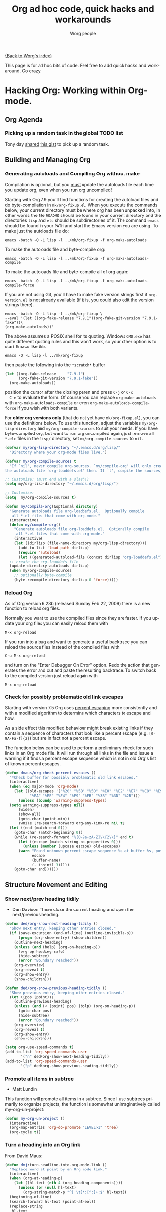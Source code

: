 #+TITLE: Org ad hoc code, quick hacks and workarounds
#+AUTHOR: Worg people
#+EMAIL: mdl AT imapmail DOT org
#+OPTIONS: H:3 num:nil toc:t \n:nil ::t |:t ^:t -:t f:t *:t tex:t d:(HIDE) tags:not-in-toc
#+STARTUP: align fold nodlcheck hidestars oddeven lognotestate
#+SEQ_TODO: TODO(t) INPROGRESS(i) WAITING(w@) | DONE(d) CANCELED(c@)
#+TAGS: Write(w) Update(u) Fix(f) Check(c)
#+LANGUAGE: en
#+PRIORITIES: A C B
#+CATEGORY: worg


[[file:index.org][{Back to Worg's index}]]

This page is for ad hoc bits of code. Feel free to add quick hacks and
workaround. Go crazy.

* Hacking Org: Working within Org-mode.
** Org Agenda

*** Picking up a random task in the global TODO list

Tony day [[http://mid.gmane.org/m2zk19l1me.fsf%2540gmail.com][shared]] [[https://gist.github.com/4343164][this gist]] to pick up a
random task.
** Building and Managing Org
*** Generating autoloads and Compiling Org without make
#+INDEX: Compilation!without make

Compilation is optional, but you _must_ update the autoloads file
each time you update org, even when you run org uncompiled!

Starting with Org 7.9 you'll find functions for creating the
autoload files and do byte-compilation in =mk/org-fixup.el=.  When
you execute the commands below, your current directory must be where
org has been unpacked into, in other words the file =README= should
be found in your current directory and the directories =lisp= and
=etc= should be subdirectories of it.  The command =emacs= should be
found in your =PATH= and start the Emacs version you are using.  To
make just the autoloads file do:
: emacs -batch -Q -L lisp -l ../mk/org-fixup -f org-make-autoloads
To make the autoloads file and byte-compile org:
: emacs -batch -Q -L lisp -l ../mk/org-fixup -f org-make-autoloads-compile
To make the autoloads file and byte-compile all of org again:
: emacs -batch -Q -L lisp -l ../mk/org-fixup -f org-make-autoloads-compile-force
If you are not using Git, you'll have to make fake version strings
first if =org-version.el= is not already available (if it is, you
could also edit the version strings there).
: emacs -batch -Q -L lisp -l ../mk/org-fixup \
: --eval '(let ((org-fake-release "7.9.1")(org-fake-git-version "7.9.1-fake"))\
: (org-make-autoloads))'
The above assumes a
POSIX shell for its quoting.  Windows =CMD.exe= has quite different
quoting rules and this won't work, so your other option is to start
Emacs like this
: emacs -Q -L lisp -l ../mk/org-fixup
then paste the following into the =*scratch*= buffer
#+BEGIN_SRC emacs-lisp
  (let ((org-fake-release     "7.9.1")
        (org-fake-git-version "7.9.1-fake"))
    (org-make-autoloads))
#+END_SRC
position the cursor after the closing paren and press =C-j= or =C-x
  C-e= to evaluate the form.  Of course you can replace
=org-make-autoloads= with =org-make-autoloads-compile= or even
=org-make-autoloads-compile-force= if you wish with both variants.

For *older org versions only* (that do not yet have
=mk/org-fixup.el=), you can use the definitions below.  To use
this function, adjust the variables =my/org-lisp-directory= and
=my/org-compile-sources= to suit your needs.  If you have
byte-compiled org, but want to run org uncompiled again, just remove
all =*.elc= files in the =lisp/= directory, set
=my/org-compile-sources= to =nil=.

#+BEGIN_SRC emacs-lisp
  (defvar my/org-lisp-directory "~/.emacs.d/org/lisp/"
    "Directory where your org-mode files live.")

  (defvar my/org-compile-sources t
    "If `nil', never compile org-sources. `my/compile-org' will only create
  the autoloads file `org-loaddefs.el' then. If `t', compile the sources, too.")

  ;; Customize: (must end with a slash!)
  (setq my/org-lisp-directory "~/.emacs.d/org/lisp/")

  ;; Customize:
  (setq  my/org-compile-sources t)

  (defun my/compile-org(&optional directory)
    "Generate autoloads file org-loaddefs.el.  Optionally compile
     all *.el files that come with org-mode."
    (interactive)
    (defun my/compile-org()
      "Generate autoloads file org-loaddefs.el.  Optionally compile
       all *.el files that come with org-mode."
      (interactive)
      (let ((dirlisp (file-name-directory my/org-lisp-directory)))
        (add-to-list 'load-path dirlisp)
        (require 'autoload)
        (let ((generated-autoload-file (concat dirlisp "org-loaddefs.el")))
  	;; create the org-loaddefs file
  	(update-directory-autoloads dirlisp)
  	(when my/org-compile-sources
  	  ;; optionally byte-compile
  	  (byte-recompile-directory dirlisp 0 'force)))))
#+END_SRC

*** Reload Org

#+INDEX: Initialization!Reload

As of Org version 6.23b (released Sunday Feb 22, 2009) there is a new
function to reload org files.

Normally you want to use the compiled files since they are faster.
If you update your org files you can easily reload them with

: M-x org-reload

If you run into a bug and want to generate a useful backtrace you can
reload the source files instead of the compiled files with

: C-u M-x org-reload

and turn on the "Enter Debugger On Error" option.  Redo the action
that generates the error and cut and paste the resulting backtrace.
To switch back to the compiled version just reload again with

: M-x org-reload
*** Check for possibly problematic old link escapes
#+INDEX: Link!Escape
Starting with version 7.5 Org uses [[http://en.wikipedia.org/wiki/Percent-encoding][percent escaping]] more consistently
and with a modified algorithm to determine which characters to escape
and how.

As a side effect this modified behaviour might break existing links if
they contain a sequence of characters that look like a percent escape
(e.g. =[0-9A-Fa-f]{2}=) but are in fact not a percent escape.

The function below can be used to perform a preliminary check for such
links in an Org mode file.  It will run through all links in the file
and issue a warning if it finds a percent escape sequence which is not
in old Org's list of known percent escapes.

#+BEGIN_SRC emacs-lisp
  (defun dmaus/org-check-percent-escapes ()
    "*Check buffer for possibly problematic old link escapes."
    (interactive)
    (when (eq major-mode 'org-mode)
      (let ((old-escapes '("%20" "%5B" "%5D" "%E0" "%E2" "%E7" "%E8" "%E9"
  			 "%EA" "%EE" "%F4" "%F9" "%FB" "%3B" "%3D" "%2B")))
        (unless (boundp 'warning-suppress-types)
  	(setq warning-suppress-types nil))
        (widen)
        (show-all)
        (goto-char (point-min))
        (while (re-search-forward org-any-link-re nil t)
  	(let ((end (match-end 0)))
  	  (goto-char (match-beginning 0))
  	  (while (re-search-forward "%[0-9a-zA-Z]\\{2\\}" end t)
  	    (let ((escape (match-string-no-properties 0)))
  	      (unless (member (upcase escape) old-escapes)
  		(warn "Found unknown percent escape sequence %s at buffer %s, position %d"
  		      escape
  		      (buffer-name)
  		      (- (point) 3)))))
  	  (goto-char end))))))
#+END_SRC
** Structure Movement and Editing
*** Show next/prev heading tidily

#+INDEX: Navigation!Heading
- Dan Davison
  These close the current heading and open the next/previous heading.

#+BEGIN_SRC emacs-lisp
  (defun ded/org-show-next-heading-tidily ()
    "Show next entry, keeping other entries closed."
    (if (save-excursion (end-of-line) (outline-invisible-p))
        (progn (org-show-entry) (show-children))
      (outline-next-heading)
      (unless (and (bolp) (org-on-heading-p))
        (org-up-heading-safe)
        (hide-subtree)
        (error "Boundary reached"))
      (org-overview)
      (org-reveal t)
      (org-show-entry)
      (show-children)))

  (defun ded/org-show-previous-heading-tidily ()
    "Show previous entry, keeping other entries closed."
    (let ((pos (point)))
      (outline-previous-heading)
      (unless (and (< (point) pos) (bolp) (org-on-heading-p))
        (goto-char pos)
        (hide-subtree)
        (error "Boundary reached"))
      (org-overview)
      (org-reveal t)
      (org-show-entry)
      (show-children)))

  (setq org-use-speed-commands t)
  (add-to-list 'org-speed-commands-user
  	     '("n" ded/org-show-next-heading-tidily))
  (add-to-list 'org-speed-commands-user
  	     '("p" ded/org-show-previous-heading-tidily))
#+END_SRC
*** Promote all items in subtree
#+INDEX: Structure Editing!Promote
- Matt Lundin

This function will promote all items in a subtree. Since I use
subtrees primarily to organize projects, the function is somewhat
unimaginatively called my-org-un-project:

#+BEGIN_SRC emacs-lisp
  (defun my-org-un-project ()
    (interactive)
    (org-map-entries 'org-do-promote "LEVEL>1" 'tree)
    (org-cycle t))
#+END_SRC
*** Turn a heading into an Org link
#+INDEX: Structure Editing!Heading
#+INDEX: Link!Turn a heading into a
From David Maus:

#+BEGIN_SRC emacs-lisp
  (defun dmj:turn-headline-into-org-mode-link ()
    "Replace word at point by an Org mode link."
    (interactive)
    (when (org-at-heading-p)
      (let ((hl-text (nth 4 (org-heading-components))))
        (unless (or (null hl-text)
  		  (org-string-match-p "^[ \t]*:[^:]+:$" hl-text))
  	(beginning-of-line)
  	(search-forward hl-text (point-at-eol))
  	(replace-string
  	 hl-text
  	 (format "[[file:%s.org][%s]]"
  		 (org-link-escape hl-text)
  		 (org-link-escape hl-text '((?\] . "%5D") (?\[ . "%5B"))))
  	 nil (- (point) (length hl-text)) (point))))))
#+END_SRC
*** Using M-up and M-down to transpose paragraphs
#+INDEX: Structure Editing!paragraphs

From Paul Sexton: By default, if used within ordinary paragraphs in
org mode, =M-up= and =M-down= transpose *lines* (not sentences).  The
following code makes these keys transpose paragraphs, keeping the
point at the start of the moved paragraph. Behavior in tables and
headings is unaffected. It would be easy to modify this to transpose
sentences.

#+BEGIN_SRC emacs-lisp
  (defun org-transpose-paragraphs (arg)
   (interactive)
   (when (and (not (or (org-at-table-p) (org-on-heading-p) (org-at-item-p)))
  	    (thing-at-point 'sentence))
     (transpose-paragraphs arg)
     (backward-paragraph)
     (re-search-forward "[[:graph:]]")
     (goto-char (match-beginning 0))
     t))

  (add-to-list 'org-metaup-hook 
   (lambda () (interactive) (org-transpose-paragraphs -1)))
  (add-to-list 'org-metadown-hook 
   (lambda () (interactive) (org-transpose-paragraphs 1)))
#+END_SRC

*** Changelog support for org headers
#+INDEX: Structure Editing!Heading
-- James TD Smith

Put the following in your =.emacs=, and =C-x 4 a= and other functions which
use =add-log-current-defun= like =magit-add-log= will pick up the nearest org
headline as the "current function" if you add a changelog entry from an org
buffer.

#+BEGIN_SRC emacs-lisp
  (defun org-log-current-defun ()
    (save-excursion
      (org-back-to-heading)
      (if (looking-at org-complex-heading-regexp)
  	(match-string 4))))

  (add-hook 'org-mode-hook
  	  (lambda ()
  	    (make-variable-buffer-local 'add-log-current-defun-function)
  	    (setq add-log-current-defun-function 'org-log-current-defun)))
#+END_SRC
*** Different org-cycle-level behavior
#+INDEX: Cycling!behavior
-- Ryan Thompson

In recent org versions, when your point (cursor) is at the end of an
empty header line (like after you first created the header), the TAB
key (=org-cycle=) has a special behavior: it cycles the headline through
all possible levels. However, I did not like the way it determined
"all possible levels," so I rewrote the whole function, along with a
couple of supporting functions.

The original function's definition of "all possible levels" was "every
level from 1 to one more than the initial level of the current
headline before you started cycling." My new definition is "every
level from 1 to one more than the previous headline's level." So, if
you have a headline at level 4 and you use ALT+RET to make a new
headline below it, it will cycle between levels 1 and 5, inclusive.

The main advantage of my custom =org-cycle-level= function is that it
is stateless: the next level in the cycle is determined entirely by
the contents of the buffer, and not what command you executed last.
This makes it more predictable, I hope.

#+BEGIN_SRC emacs-lisp
  (require 'cl)

  (defun org-point-at-end-of-empty-headline ()
    "If point is at the end of an empty headline, return t, else nil."
    (and (looking-at "[ \t]*$")
         (save-excursion
  	 (beginning-of-line 1)
  	 (looking-at (concat "^\\(\\*+\\)[ \t]+\\(" org-todo-regexp "\\)?[ \t]*")))))

  (defun org-level-increment ()
    "Return the number of stars that will be added or removed at a
  time to headlines when structure editing, based on the value of
  `org-odd-levels-only'."
    (if org-odd-levels-only 2 1))

  (defvar org-previous-line-level-cached nil)

  (defun org-recalculate-previous-line-level ()
    "Same as `org-get-previous-line-level', but does not use cached
  value. It does *set* the cached value, though."
    (set 'org-previous-line-level-cached
         (let ((current-level (org-current-level))
  	     (prev-level (when (> (line-number-at-pos) 1)
  			   (save-excursion
  			     (previous-line)
  			     (org-current-level)))))
  	 (cond ((null current-level) nil) ; Before first headline
  	       ((null prev-level) 0)      ; At first headline
  	       (prev-level)))))

  (defun org-get-previous-line-level ()
    "Return the outline depth of the last headline before the
  current line. Returns 0 for the first headline in the buffer, and
  nil if before the first headline."
    ;; This calculation is quite expensive, with all the regex searching
    ;; and stuff. Since org-cycle-level won't change lines, we can reuse
    ;; the last value of this command.
    (or (and (eq last-command 'org-cycle-level)
  	   org-previous-line-level-cached)
        (org-recalculate-previous-line-level)))

  (defun org-cycle-level ()
    (interactive)
    (let ((org-adapt-indentation nil))
      (when (org-point-at-end-of-empty-headline)
        (setq this-command 'org-cycle-level) ;Only needed for caching
        (let ((cur-level (org-current-level))
  	    (prev-level (org-get-previous-line-level)))
  	(cond
  	 ;; If first headline in file, promote to top-level.
  	 ((= prev-level 0)
  	  (loop repeat (/ (- cur-level 1) (org-level-increment))
  		do (org-do-promote)))
  	 ;; If same level as prev, demote one.
  	 ((= prev-level cur-level)
  	  (org-do-demote))
  	 ;; If parent is top-level, promote to top level if not already.
  	 ((= prev-level 1)
  	  (loop repeat (/ (- cur-level 1) (org-level-increment))
  		do (org-do-promote)))
  	 ;; If top-level, return to prev-level.
  	 ((= cur-level 1)
  	  (loop repeat (/ (- prev-level 1) (org-level-increment))
  		do (org-do-demote)))
  	 ;; If less than prev-level, promote one.
  	 ((< cur-level prev-level)
  	  (org-do-promote))
  	 ;; If deeper than prev-level, promote until higher than
  	 ;; prev-level.
  	 ((> cur-level prev-level)
  	  (loop repeat (+ 1 (/ (- cur-level prev-level) (org-level-increment)))
  		do (org-do-promote))))
  	t))))
#+END_SRC
*** Count words in an Org buffer
Paul Sexton [[http://article.gmane.org/gmane.emacs.orgmode/38014][posted]] this function to count words in an Org buffer:

#+BEGIN_SRC emacs-lisp
  (defun org-word-count (beg end
  			   &optional count-latex-macro-args?
  			   count-footnotes?)
    "Report the number of words in the Org mode buffer or selected region.
  Ignores:
  - comments
  - tables
  - source code blocks (#+BEGIN_SRC ... #+END_SRC, and inline blocks)
  - hyperlinks (but does count words in hyperlink descriptions)
  - tags, priorities, and TODO keywords in headers
  - sections tagged as 'not for export'.

  The text of footnote definitions is ignored, unless the optional argument
  COUNT-FOOTNOTES? is non-nil.

  If the optional argument COUNT-LATEX-MACRO-ARGS? is non-nil, the word count
  includes LaTeX macro arguments (the material between {curly braces}).
  Otherwise, and by default, every LaTeX macro counts as 1 word regardless
  of its arguments."
    (interactive "r")
    (unless mark-active
      (setf beg (point-min)
  	  end (point-max)))
    (let ((wc 0)
  	(latex-macro-regexp "\\\\[A-Za-z]+\\(\\[[^]]*\\]\\|\\){\\([^}]*\\)}"))
      (save-excursion
        (goto-char beg)
        (while (< (point) end)
  	(cond
  	 ;; Ignore comments.
  	 ((or (org-in-commented-line) (org-at-table-p))
  	  nil)
  	 ;; Ignore hyperlinks. But if link has a description, count
  	 ;; the words within the description.
  	 ((looking-at org-bracket-link-analytic-regexp)
  	  (when (match-string-no-properties 5)
  	    (let ((desc (match-string-no-properties 5)))
  	      (save-match-data
  		(incf wc (length (remove "" (org-split-string
  					     desc "\\W")))))))
  	  (goto-char (match-end 0)))
  	 ((looking-at org-any-link-re)
  	  (goto-char (match-end 0)))
  	 ;; Ignore source code blocks.
  	 ((org-in-regexps-block-p "^#\\+BEGIN_SRC\\W" "^#\\+END_SRC\\W")
  	  nil)
  	 ;; Ignore inline source blocks, counting them as 1 word.
  	 ((save-excursion
  	    (backward-char)
  	    (looking-at org-babel-inline-src-block-regexp))
  	  (goto-char (match-end 0))
  	  (setf wc (+ 2 wc)))
  	 ;; Count latex macros as 1 word, ignoring their arguments.
  	 ((save-excursion
  	    (backward-char)
  	    (looking-at latex-macro-regexp))
  	  (goto-char (if count-latex-macro-args?
  			 (match-beginning 2)
  		       (match-end 0)))
  	  (setf wc (+ 2 wc)))
  	 ;; Ignore footnotes.
  	 ((and (not count-footnotes?)
  	       (or (org-footnote-at-definition-p)
  		   (org-footnote-at-reference-p)))
  	  nil)
  	 (t
  	  (let ((contexts (org-context)))
  	    (cond
  	     ;; Ignore tags and TODO keywords, etc.
  	     ((or (assoc :todo-keyword contexts)
  		  (assoc :priority contexts)
  		  (assoc :keyword contexts)
  		  (assoc :checkbox contexts))
  	      nil)
  	     ;; Ignore sections marked with tags that are
  	     ;; excluded from export.
  	     ((assoc :tags contexts)
  	      (if (intersection (org-get-tags-at) org-export-exclude-tags
  				:test 'equal)
  		  (org-forward-same-level 1)
  		nil))
  	     (t
  	      (incf wc))))))
  	(re-search-forward "\\w+\\W*")))
      (message (format "%d words in %s." wc
  		     (if mark-active "region" "buffer")))))
#+END_SRC
*** Check for misplaced SCHEDULED and DEADLINE cookies

The =SCHEDULED= and =DEADLINE= cookies should be used on the line *right
below* the headline -- like this:

#+BEGIN_SRC org
  ,* A headline
    SCHEDULED: <2012-04-09 lun.>
#+END_SRC

This is what =org-scheduled= and =org-deadline= (and other similar
commands) do.  And the manual explicitely tell people to stick to this
format (see the section "8.3.1 Inserting deadlines or schedules").

If you think you might have subtrees with misplaced =SCHEDULED= and
=DEADLINE= cookies, this command lets you check the current buffer:

#+BEGIN_SRC emacs-lisp
  (defun org-check-misformatted-subtree ()
    "Check misformatted entries in the current buffer."
    (interactive)
    (show-all)
    (org-map-entries
     (lambda ()
       (when (and (move-beginning-of-line 2)
  		(not (looking-at org-heading-regexp)))
         (if (or (and (org-get-scheduled-time (point))
  		    (not (looking-at (concat "^.*" org-scheduled-regexp))))
  	       (and (org-get-deadline-time (point))
  		    (not (looking-at (concat "^.*" org-deadline-regexp)))))
  	   (when (y-or-n-p "Fix this subtree? ")
  	     (message "Call the function again when you're done fixing this subtree.")
  	     (recursive-edit))
  	 (message "All subtrees checked."))))))
#+END_SRC
*** Sorting list by checkbox type

#+INDEX: checkbox!sorting

You can use a custom function to sort list by checkbox type.
Here is a function suggested by Carsten:

#+BEGIN_SRC emacs-lisp
  (defun org-sort-list-by-checkbox-type ()
    "Sort list items according to Checkbox state."
    (interactive)
    (org-sort-list
     nil ?f
     (lambda ()
       (if (looking-at org-list-full-item-re)
  	 (cdr (assoc (match-string 3)
  		     '(("[X]" . 1) ("[-]" . 2) ("[ ]" . 3) (nil . 4))))
         4))))
#+END_SRC

Use the function above directly on the list.  If you want to use an
equivalent function after =C-c ^ f=, use this one instead:

#+BEGIN_SRC emacs-lisp
  (defun org-sort-list-by-checkbox-type-1 ()
    (lambda ()
      (if (looking-at org-list-full-item-re)
  	(cdr (assoc (match-string 3)
  		    '(("[X]" . 1) ("[-]" . 2) ("[ ]" . 3) (nil . 4))))
        4)))
#+END_SRC
*** Adding Licenses to org files
You can add pretty standard licenses, such as creative commons or gfdl to org articles using [[file:code/elisp/org-license.el][org-license.el]].

** Org Table

*** Align all tables in a file

Andrew Young provided this function in [[http://thread.gmane.org/gmane.emacs.orgmode/58974/focus%3D58976][this thread]]:

#+BEGIN_SRC emacs-lisp
  (defun my-align-all-tables ()
    (interactive)
    (org-table-map-tables 'org-table-align 'quietly))
#+END_SRC
*** Transpose table
#+INDEX: Table!Calculation
Since Org 7.8, you can use =org-table-transpose-table-at-point= (which
see.)  There are also other solutions:

- with org-babel and Emacs Lisp: provided by Thomas S. Dye in the mailing
  list, see [[http://thread.gmane.org/gmane.emacs.orgmode/23809/focus=23815][gmane]] or [[http://lists.gnu.org/archive/html/emacs-orgmode/2010-04/msg00239.html][gnu]]

- with org-babel and R: provided by Dan Davison in the mailing list (old
    =#+TBLR:= syntax), see [[http://thread.gmane.org/gmane.emacs.orgmode/10159/focus=10159][gmane]] or [[http://lists.gnu.org/archive/html/emacs-orgmode/2008-12/msg00454.html][gnu]]

- with field coordinates in formulas (=@#= and =$#=): see [[file:org-hacks.org::#field-coordinates-in-formulas-transpose-table][Worg]].
*** Manipulate hours/minutes/seconds in table formulas
#+INDEX: Table!hours-minutes-seconds
Both Bastien and Martin Halder have posted code ([[http://article.gmane.org/gmane.emacs.orgmode/39519][Bastien's code]] and
[[http://article.gmane.org/gmane.emacs.orgmode/39519][Martin's code]]) for interpreting =dd:dd= or =dd:dd:dd= strings (where
"=d=" is any digit) as time values in Org-mode table formula.  These
functions have now been wrapped up into a =with-time= macro which can
be used in table formula to translate table cell values to and from
numerical values for algebraic manipulation.

Here is the code implementing this macro.
#+BEGIN_SRC emacs-lisp
  (defun org-time-string-to-seconds (s)
    "Convert a string HH:MM:SS to a number of seconds."
    (cond
     ((and (stringp s)
  	 (string-match "\\([0-9]+\\):\\([0-9]+\\):\\([0-9]+\\)" s))
      (let ((hour (string-to-number (match-string 1 s)))
  	  (min (string-to-number (match-string 2 s)))
  	  (sec (string-to-number (match-string 3 s))))
        (+ (* hour 3600) (* min 60) sec)))
     ((and (stringp s)
  	 (string-match "\\([0-9]+\\):\\([0-9]+\\)" s))
      (let ((min (string-to-number (match-string 1 s)))
  	  (sec (string-to-number (match-string 2 s))))
        (+ (* min 60) sec)))
     ((stringp s) (string-to-number s))
     (t s)))

  (defun org-time-seconds-to-string (secs)
    "Convert a number of seconds to a time string."
    (cond ((>= secs 3600) (format-seconds "%h:%.2m:%.2s" secs))
  	((>= secs 60) (format-seconds "%m:%.2s" secs))
  	(t (format-seconds "%s" secs))))

  (defmacro with-time (time-output-p &rest exprs)
    "Evaluate an org-table formula, converting all fields that look
  like time data to integer seconds.  If TIME-OUTPUT-P then return
  the result as a time value."
    (list
     (if time-output-p 'org-time-seconds-to-string 'identity)
     (cons 'progn
  	 (mapcar
  	  (lambda (expr)
  	    `,(cons (car expr)
  		    (mapcar
  		     (lambda (el)
  		       (if (listp el)
  			   (list 'with-time nil el)
  			 (org-time-string-to-seconds el)))
  		     (cdr expr))))
  	  `,@exprs))))
#+END_SRC

Which allows the following forms of table manipulation such as adding
and subtracting time values.
: | Date             | Start | Lunch |  Back |   End |  Sum |
: |------------------+-------+-------+-------+-------+------|
: | [2011-03-01 Tue] |  8:00 | 12:00 | 12:30 | 18:15 | 9:45 |
: #+TBLFM: $6='(with-time t (+ (- $5 $4) (- $3 $2)))

and dividing time values by integers
: |  time | miles | minutes/mile |
: |-------+-------+--------------|
: | 34:43 |   2.9 |        11:58 |
: | 32:15 |  2.77 |        11:38 |
: | 33:56 |   3.0 |        11:18 |
: | 52:22 |  4.62 |        11:20 |
: #+TBLFM: $3='(with-time t (/ $1 $2))

*Update*: As of Org version 7.6, you can use the =T= flag (both in Calc and
Elisp formulas) to compute time durations.  For example:

: | Task 1 | Task 2 |   Total |
: |--------+--------+---------|
: |  35:00 |  35:00 | 1:10:00 |
: #+TBLFM: @2$3=$1+$2;T
*** Dates computation
#+INDEX: Table!dates
Xin Shi [[http://article.gmane.org/gmane.emacs.orgmode/15692][asked]] for a way to calculate the duration of 
dates stored in an org table.

Nick Dokos [[http://article.gmane.org/gmane.emacs.orgmode/15694][suggested]]:

Try the following:

: | Start Date |   End Date | Duration |
: |------------+------------+----------|
: | 2004.08.07 | 2005.07.08 |      335 |
: #+TBLFM: $3=(date(<$2>)-date(<$1>))

See [[http://thread.gmane.org/gmane.emacs.orgmode/7741][this thread]] as well as [[http://article.gmane.org/gmane.emacs.orgmode/7753][this post]] (which is really a followup on the
above).  The problem that this last article pointed out was solved in [[http://article.gmane.org/gmane.emacs.orgmode/8001][this
post]] and Chris Randle's original musings are [[http://article.gmane.org/gmane.emacs.orgmode/6536/][here]].
*** Hex computation
#+INDEX: Table!Calculation
As with Times computation, the following code allows Computation with
Hex values in Org-mode tables using the =with-hex= macro.

Here is the code implementing this macro.
#+BEGIN_SRC emacs-lisp
  (defun org-hex-strip-lead (str)
    (if (and (> (length str) 2) (string= (substring str 0 2) "0x"))
        (substring str 2) str))

  (defun org-hex-to-hex (int)
    (format "0x%x" int))

  (defun org-hex-to-dec (str)
    (cond
     ((and (stringp str)
  	 (string-match "\\([0-9a-f]+\\)" (setf str (org-hex-strip-lead str))))
      (let ((out 0))
        (mapc
         (lambda (ch)
  	 (setf out (+ (* out 16)
  		      (if (and (>= ch 48) (<= ch 57)) (- ch 48) (- ch 87)))))
         (coerce (match-string 1 str) 'list))
        out))
     ((stringp str) (string-to-number str))
     (t str)))

  (defmacro with-hex (hex-output-p &rest exprs)
    "Evaluate an org-table formula, converting all fields that look
      like hexadecimal to decimal integers.  If HEX-OUTPUT-P then
      return the result as a hex value."
    (list
     (if hex-output-p 'org-hex-to-hex 'identity)
     (cons 'progn
  	 (mapcar
  	  (lambda (expr)
  	    `,(cons (car expr)
  		    (mapcar (lambda (el)
  			      (if (listp el)
  				  (list 'with-hex nil el)
  				(org-hex-to-dec el)))
  			    (cdr expr))))
  	  `,@exprs))))
#+END_SRC

Which allows the following forms of table manipulation such as adding
and subtracting hex values.
| 0x10 | 0x0 | 0x10 |  16 |
| 0x20 | 0x1 | 0x21 |  33 |
| 0x30 | 0x2 | 0x32 |  50 |
| 0xf0 | 0xf | 0xff | 255 |
#+TBLFM: $3='(with-hex 'hex (+ $2 $1))::$4='(with-hex nil (identity $3))
*** Field coordinates in formulas (=@#= and =$#=)
#+INDEX: Table!Field Coordinates
-- Michael Brand

Following are some use cases that can be implemented with the “field
coordinates in formulas” described in the corresponding chapter in the
[[http://orgmode.org/manual/References.html#References][Org manual]].

**** Copy a column from a remote table into a column
current column =$3= = remote column =$2=:
: #+TBLFM: $3 = remote(FOO, @@#$2)
**** Copy a row from a remote table transposed into a column
current column =$1= = transposed remote row =@1=:
: #+TBLFM: $1 = remote(FOO, @$#$@#)
**** Transpose table
-- Michael Brand

This is more like a demonstration of using “field coordinates in formulas”
and is bound to be slow for large tables. See the discussion in the mailing
list on
[[http://thread.gmane.org/gmane.emacs.orgmode/22610/focus=23662][gmane]] or
[[http://lists.gnu.org/archive/html/emacs-orgmode/2010-04/msg00086.html][gnu]].
For more efficient solutions see
[[file:org-hacks.org::#transpose-table][Worg]].

To transpose this 4x7 table

: #+TBLNAME: FOO
: | year | 2004 | 2005 | 2006 | 2007 | 2008 | 2009 |
: |------+------+------+------+------+------+------|
: | min  |  401 |  501 |  601 |  701 |  801 |  901 |
: | avg  |  402 |  502 |  602 |  702 |  802 |  902 |
: | max  |  403 |  503 |  603 |  703 |  803 |  903 |

start with a 7x4 table without any horizontal line (to have filled
also the column header) and yet empty:

: |   |   |   |   |
: |   |   |   |   |
: |   |   |   |   |
: |   |   |   |   |
: |   |   |   |   |
: |   |   |   |   |
: |   |   |   |   |

Then add the =TBLFM= line below.  After recalculation this will end up with
the transposed copy:

: | year | min | avg | max |
: | 2004 | 401 | 402 | 403 |
: | 2005 | 501 | 502 | 503 |
: | 2006 | 601 | 602 | 603 |
: | 2007 | 701 | 702 | 703 |
: | 2008 | 801 | 802 | 803 |
: | 2009 | 901 | 902 | 903 |
: #+TBLFM: @<$<..@>$> = remote(FOO, @$#$@#)

The formula simply exchanges row and column numbers by taking
- the absolute remote row number =@$#= from the current column number =$#=
- the absolute remote column number =$@#= from the current row number =@#=

Formulas to be taken over from the remote table will have to be transformed
manually.
**** Dynamic variation of ranges

-- Michael Brand

In this example all columns next to =quote= are calculated from the column
=quote= and show the average change of the time series =quote[year]=
during the period of the preceding =1=, =2=, =3= or =4= years:

: | year | quote |   1 a |   2 a |   3 a |   4 a |
: |------+-------+-------+-------+-------+-------|
: | 2005 |    10 |       |       |       |       |
: | 2006 |    12 | 0.200 |       |       |       |
: | 2007 |    14 | 0.167 | 0.183 |       |       |
: | 2008 |    16 | 0.143 | 0.155 | 0.170 |       |
: | 2009 |    18 | 0.125 | 0.134 | 0.145 | 0.158 |
: #+TBLFM: @I$3..@>$>=if(@# >= $#, ($2 / subscr(@-I$2..@+I$2, @# + 1 - $#)) ^ (1 / ($# - 2)) - 1, string("")) +.0; f-3

The important part of the formula without the field blanking is:

: ($2 / subscr(@-I$2..@+I$2, @# + 1 - $#)) ^ (1 / ($# - 2)) - 1

which is the Emacs Calc implementation of the equation

/AvgChange(i, a) = (quote[i] / quote[i - a]) ^ (1 / a) - 1/

where /i/ is the current time and /a/ is the length of the preceding period.
*** Rearrange one or more field within the same row or column
#+INDEX: Table!Editing
-- Michael Brand

**** Rearrange the column sequence in one row only
#+INDEX: Table!Editing
The functions below can be used to change the column sequence in one
row only, without affecting the other rows above and below like with
=M-<left>= or =M-<right>= (=org-table-move-column=).  See also the
docstring of the functions for more explanations.  The original table
that serves as the starting point for the examples:

: | a | b | c  | d  |
: | e | 9 | 10 | 11 |
: | f | g | h  | i  |

***** Move current field in row
****** Left

1. place point at "10" in original table
2. =M-x f-org-table-move-field-in-row-left=
3. point is at moved "10"

: | a | b  | c | d  |
: | e | 10 | 9 | 11 |
: | f | g  | h | i  |
****** Right

1. place point at "9" in original table
2. =M-x f-org-table-move-field-in-row-right=
3. point is at moved "9"

: | a | b  | c | d  |
: | e | 10 | 9 | 11 |
: | f | g  | h | i  |
***** Rotate rest of row (range from current field to end of row)
****** Left

1. place point at @2$2 in original table
2. =M-x f-org-table-rotate-rest-of-row-left=
3. point is still at @2$2

: | a | b  | c  | d |
: | e | 10 | 11 | 9 |
: | f | g  | h  | i |
****** Right

1. place point at @2$2 in original table
2. =M-x f-org-table-rotate-rest-of-row-right=
3. point is still at @2$2

: | a | b  | c | d  |
: | e | 11 | 9 | 10 |
: | f | g  | h | i  |
***** Open field in row (table size grows)

This is just for completeness, interactively the same as typing =|
S-TAB=.

1. place point at @2$2 in original table
2. =M-x f-org-table-open-field-in-row-grow=
3. point is still at @2$2

: | a | b | c | d  |    |
: | e |   | 9 | 10 | 11 |
: | f | g | h | i  |    |
**** Rearrange the row sequence in one column only
#+INDEX: Table!Editing
The functions below can be used to change the column sequence in one
column only, without affecting the other columns left and right like
with =M-<up>= or =M-<down>= (=org-table-move-row=).  See also the
docstring of the functions for more explanations.  The original table
that serves as the starting point for the examples:

: | a |  b | c |
: |---+----+---|
: | d |  9 | e |
: | f | 10 | g |
: |---+----+---|
: | h | 11 | i |

***** Move current field in column
****** Up

1. place point at "10" in original table
2. =M-x f-org-table-move-field-in-column-up=
3. point is at moved "10"

: | a |  b | c |
: |---+----+---|
: | d | 10 | e |
: | f |  9 | g |
: |---+----+---|
: | h | 11 | i |
****** Down

1. place point at "9" in original table
2. =M-x f-org-table-move-field-in-column-down=
3. point is at moved "9"

: | a |  b | c |
: |---+----+---|
: | d | 10 | e |
: | f |  9 | g |
: |---+----+---|
: | h | 11 | i |
***** Rotate rest of column (range from current field to end of column)
****** Up

1. place point at @2$2 in original table
2. =M-x f-org-table-rotate-rest-of-column-up=
3. point is still at @2$2

: | a |  b | c |
: |---+----+---|
: | d | 10 | e |
: | f | 11 | g |
: |---+----+---|
: | h |  9 | i |
****** Down

1. place point at @2$2 in original table
2. =M-x f-org-table-rotate-rest-of-column-down=
3. point is still at @2$2

: | a |  b | c |
: |---+----+---|
: | d | 11 | e |
: | f |  9 | g |
: |---+----+---|
: | h | 10 | i |
***** Open field in column (table size grows)

1. place point at @2$2 in original table
2. =M-x f-org-table-open-field-in-column-grow=
3. point is still at @2$2

: | a |  b | c |
: |---+----+---|
: | d |    | e |
: | f |  9 | g |
: |---+----+---|
: | h | 10 | i |
: |   | 11 |   |
**** Key bindings for some of the functions

I have this in an Org buffer to change temporarily to the desired
behavior with =C-c C-c= on one of the three code snippets:

: - move in row:
:   #+begin_src emacs-lisp :results silent
:     (org-defkey org-mode-map [(meta left)]
:                 'f-org-table-move-field-in-row-left)
:     (org-defkey org-mode-map [(meta right)]
:                 'f-org-table-move-field-in-row-right)
:     (org-defkey org-mode-map [(left)]  'org-table-previous-field)
:     (org-defkey org-mode-map [(right)] 'org-table-next-field)
:   #+end_src
: 
: - rotate in row:
:   #+begin_src emacs-lisp :results silent
:     (org-defkey org-mode-map [(meta left)]
:                 'f-org-table-rotate-rest-of-row-left)
:     (org-defkey org-mode-map [(meta right)]
:                 'f-org-table-rotate-rest-of-row-right)
:     (org-defkey org-mode-map [(left)]  'org-table-previous-field)
:     (org-defkey org-mode-map [(right)] 'org-table-next-field)
:   #+end_src
: 
: - back to original:
:   #+begin_src emacs-lisp :results silent
:     (org-defkey org-mode-map [(meta left)]  'org-metaleft)
:     (org-defkey org-mode-map [(meta right)] 'org-metaright)
:     (org-defkey org-mode-map [(left)]  'backward-char)
:     (org-defkey org-mode-map [(right)] 'forward-char)
:   #+end_src
**** Implementation

The functions

: f-org-table-move-field-in-column-up
: f-org-table-move-field-in-column-down
: f-org-table-rotate-rest-of-column-up
: f-org-table-rotate-rest-of-column-down

are not yet implemented.  They could be done similar to
=f-org-table-open-field-in-column-grow=.  A workaround without keeping
horizontal separator lines is to interactively or programmatically
simply:

1. Transpose the table, see
      [[http://orgmode.org/worg/org-hacks.html#transpose-table][Org hacks]].
2. Use =f-org-table-*-column-in-row-*=, see
   [[http://orgmode.org/worg/org-hacks.html#column-sequence-in-row][previous
   section]].
3. Transpose the table.

The other functions:

#+BEGIN_SRC emacs-lisp
  (defun f-org-table-move-field-in-row-left ()
    "Move current field in row to the left."
    (interactive)
    (f-org-table-move-field-in-row 'left))
  (defun f-org-table-move-field-in-row-right ()
    "Move current field in row to the right."
    (interactive)
    (f-org-table-move-field-in-row nil))

  (defun f-org-table-move-field-in-row (&optional left)
    "Move current field in row to the right.
  With arg LEFT, move to the left.  For repeated invocation the
  point follows the moved field.  Does not fix formulas."
    ;; Derived from `org-table-move-column'
    (interactive "P")
    (if (not (org-at-table-p))
        (error "Not at a table"))
    (org-table-find-dataline)
    (org-table-check-inside-data-field)
    (let* ((col (org-table-current-column))
  	 (col1 (if left (1- col) col))
  	 ;; Current cursor position
  	 (colpos (if left (1- col) (1+ col))))
      (if (and left (= col 1))
  	(error "Cannot move column further left"))
      (if (and (not left) (looking-at "[^|\n]*|[^|\n]*$"))
  	(error "Cannot move column further right"))
      (org-table-goto-column col1 t)
      (and (looking-at "|\\([^|\n]+\\)|\\([^|\n]+\\)|")
  	 (replace-match "|\\2|\\1|"))
      (org-table-goto-column colpos)
      (org-table-align)))

  (defun f-org-table-rotate-rest-of-row-left ()
    "Rotate rest of row to the left."
    (interactive)
    (f-org-table-rotate-rest-of-row 'left))
  (defun f-org-table-rotate-rest-of-row-right ()
    "Rotate rest of row to the right."
    (interactive)
    (f-org-table-rotate-rest-of-row nil))

  (defun f-org-table-rotate-rest-of-row (&optional left)
    "Rotate rest of row to the right.
  With arg LEFT, rotate to the left.  For both directions the
  boundaries of the rotation range are the current field and the
  field at the end of the row.  For repeated invocation the point
  stays on the original current field.  Does not fix formulas."
    ;; Derived from `org-table-move-column'
    (interactive "P")
    (if (not (org-at-table-p))
        (error "Not at a table"))
    (org-table-find-dataline)
    (org-table-check-inside-data-field)
    (let ((col (org-table-current-column)))
      (org-table-goto-column col t)
      (and (looking-at (if left
  			 "|\\([^|\n]+\\)|\\([^\n]+\\)|$"
  		       "|\\([^\n]+\\)|\\([^|\n]+\\)|$"))
  	 (replace-match "|\\2|\\1|"))
      (org-table-goto-column col)
      (org-table-align)))

  (defun f-org-table-open-field-in-row-grow ()
    "Open field in row, move fields to the right by growing table."
    (interactive)
    (insert "|")
    (backward-char)
    (org-table-align))

  (defun f-org-table-open-field-in-column-grow ()
    "Open field in column, move all fields downwards by growing table."
    (interactive)
    (let ((col (org-table-current-column))
  	(p   (point)))
      ;; Cut all fields downwards in same column
      (goto-char (org-table-end))
      (forward-line -1)
      (while (org-at-table-hline-p) (forward-line -1))
      (org-table-goto-column col)
      (org-table-cut-region p (point))
      ;; Paste at one field below
      (goto-char p)
      (forward-line)
      (org-table-goto-column col)
      (org-table-paste-rectangle)
      (goto-char p)
      (org-table-align)))
#+END_SRC
**** Reasons why this is not put into the Org core

I consider this as only a hack for several reasons:

- Generalization: The existing function =org-table-move-column= could
  be enhanced with additional optional parameters to incorporate these
  functionalities and could be used as the only function for better
  maintainability.  Now it's only a copy/paste hack of several similar
  functions with simple modifications.
- Bindings: Should be convenient for repetition like =M-<right>=.
  What should be bound where, what has to be left unbound?
- Does not fix formulas.  Could be resolved for field formulas but
  most probably not for column or range formulas and this can lead to
  confusion.  AFAIK all table manipulations found in Org core fix
  formulas.
- Completeness: Not all variations and combinations are covered yet
  - move, rotate with range to end, rotate with range to begin, rotate
    all
  - left-right, up-down
** Capture and Remember
*** Customize the size of the frame for remember
#+INDEX: Remember!frame
#+INDEX: Customization!remember
(Note: this hack is likely out of date due to the development of
[[org-capture]].)

On emacs-orgmode, Ryan C. Thompson suggested this:

#+BEGIN_QUOTE
I am using org-remember set to open a new frame when used,
and the default frame size is much too large. To fix this, I have
designed some advice and a custom variable to implement custom
parameters for the remember frame:
#+END_QUOTE

#+BEGIN_SRC emacs-lisp
  (defcustom remember-frame-alist nil
    "Additional frame parameters for dedicated remember frame."
    :type 'alist
    :group 'remember)

  (defadvice remember (around remember-frame-parameters activate)
    "Set some frame parameters for the remember frame."
    (let ((default-frame-alist (append remember-frame-alist
  				     default-frame-alist)))
      ad-do-it))
#+END_SRC

Setting remember-frame-alist to =((width . 80) (height . 15)))= give a
reasonable size for the frame.

** Handling Links
*** [[#heading-to-link][Turn a heading into an org link]]
*** Quickaccess to the link part of hyperlinks
#+INDEX: Link!Referent
Christian Moe [[http://permalink.gmane.org/gmane.emacs.orgmode/43122][asked]], if there is a simpler way to copy the link part
of an org hyperling other than to use `C-c C-l C-a C-k C-g', 
which is indeed kind of cumbersome.

The thread offered [[http://permalink.gmane.org/gmane.emacs.orgmode/43606][two ways]]:

Using a [[http://www.gnu.org/software/emacs/manual/html_node/emacs/Keyboard-Macros.html][keyboard macro]]:
#+BEGIN_SRC emacs-lisp
  (fset 'getlink
        (lambda (&optional arg) 
  	"Keyboard macro." 
  	(interactive "p") 
  	(kmacro-exec-ring-item (quote ("\C-c\C-l\C-a\C-k\C-g" 0 "%d")) arg)))
#+END_SRC

or a function: 
#+BEGIN_SRC emacs-lisp
  (defun my-org-extract-link ()
    "Extract the link location at point and put it on the killring."
    (interactive)
    (when (org-in-regexp org-bracket-link-regexp 1)
      (kill-new (org-link-unescape (org-match-string-no-properties 1)))))
#+END_SRC

They put the link destination on the killring and can be easily bound to a key.
*** Insert link with HTML title as default description
When using `org-insert-link' (`C-c C-l') it might be useful to extract contents
from HTML <title> tag and use it as a default link description. Here is a way to
accomplish this:

#+BEGIN_SRC emacs-lisp
  (require 'mm-url) ; to include mm-url-decode-entities-string

  (defun my-org-insert-link ()
    "Insert org link where default description is set to html title."
    (interactive)
    (let* ((url (read-string "URL: "))
  	 (title (get-html-title-from-url url)))
      (org-insert-link nil url title)))

  (defun get-html-title-from-url (url)
    "Return content in <title> tag."
    (let (x1 x2 (download-buffer (url-retrieve-synchronously url)))
      (save-excursion
        (set-buffer download-buffer)
        (beginning-of-buffer)
        (setq x1 (search-forward "<title>"))
        (search-forward "</title>")
        (setq x2 (search-backward "<"))
        (mm-url-decode-entities-string (buffer-substring-no-properties x1 x2)))))
#+END_SRC

Then just use `M-x my-org-insert-link' instead of `org-insert-link'.
** Archiving Content in Org-Mode
*** Preserve top level headings when archiving to a file
#+INDEX: Archiving!Preserve top level headings
- Matt Lundin

To preserve (somewhat) the integrity of your archive structure while
archiving lower level items to a file, you can use the following
defadvice:

#+BEGIN_SRC emacs-lisp
  (defadvice org-archive-subtree (around my-org-archive-subtree activate)
    (let ((org-archive-location
  	 (if (save-excursion (org-back-to-heading)
  			     (> (org-outline-level) 1))
  	     (concat (car (split-string org-archive-location "::"))
  		     "::* "
  		     (car (org-get-outline-path)))
  	   org-archive-location)))
      ad-do-it))
#+END_SRC

Thus, if you have an outline structure such as...

#+BEGIN_SRC org
  ,* Heading
  ,** Subheading
  ,*** Subsubheading
#+END_SRC

...archiving "Subsubheading" to a new file will set the location in
the new file to the top level heading:

#+BEGIN_SRC org
  ,* Heading
  ,** Subsubheading
#+END_SRC

While this hack obviously destroys the outline hierarchy somewhat, it
at least preserves the logic of level one groupings.

A slightly more complex version of this hack will not only keep the
archive organized by top-level headings, but will also preserve the
tags found on those headings:

#+BEGIN_SRC emacs-lisp
  (defun my-org-inherited-no-file-tags ()
    (let ((tags (org-entry-get nil "ALLTAGS" 'selective))
  	(ltags (org-entry-get nil "TAGS")))
      (mapc (lambda (tag)
  	    (setq tags
  		  (replace-regexp-in-string (concat tag ":") "" tags)))
  	  (append org-file-tags (when ltags (split-string ltags ":" t))))
      (if (string= ":" tags) nil tags)))

  (defadvice org-archive-subtree (around my-org-archive-subtree-low-level activate)
    (let ((tags (my-org-inherited-no-file-tags))
  	(org-archive-location
  	 (if (save-excursion (org-back-to-heading)
  			     (> (org-outline-level) 1))
  	     (concat (car (split-string org-archive-location "::"))
  		     "::* "
  		     (car (org-get-outline-path)))
  	   org-archive-location)))
      ad-do-it
      (with-current-buffer (find-file-noselect (org-extract-archive-file))
        (save-excursion
  	(while (org-up-heading-safe))
  	(org-set-tags-to tags)))))
#+END_SRC
*** Archive in a date tree
#+INDEX: Archiving!date tree
Posted to Org-mode mailing list by Osamu Okano [2010-04-21 Wed].

(Make sure org-datetree.el is loaded for this to work.)

#+BEGIN_SRC emacs-lisp
  ;; (setq org-archive-location "%s_archive::date-tree")
  (defadvice org-archive-subtree
    (around org-archive-subtree-to-data-tree activate)
    "org-archive-subtree to date-tree"
    (if
        (string= "date-tree"
  	       (org-extract-archive-heading
  		(org-get-local-archive-location)))
        (let* ((dct (decode-time (org-current-time)))
  	     (y (nth 5 dct))
  	     (m (nth 4 dct))
  	     (d (nth 3 dct))
  	     (this-buffer (current-buffer))
  	     (location (org-get-local-archive-location))
  	     (afile (org-extract-archive-file location))
  	     (org-archive-location
  	      (format "%s::*** %04d-%02d-%02d %s" afile y m d
  		      (format-time-string "%A" (encode-time 0 0 0 d m y)))))
  	(message "afile=%s" afile)
  	(unless afile
  	  (error "Invalid `org-archive-location'"))
  	(save-excursion
  	  (switch-to-buffer (find-file-noselect afile))
  	  (org-datetree-find-year-create y)
  	  (org-datetree-find-month-create y m)
  	  (org-datetree-find-day-create y m d)
  	  (widen)
  	  (switch-to-buffer this-buffer))
  	ad-do-it)
      ad-do-it))
#+END_SRC
*** Add inherited tags to archived entries
#+INDEX: Archiving!Add inherited tags
To make =org-archive-subtree= keep inherited tags, Osamu OKANO suggests to
advise the function like this:

#+BEGIN_EXAMPLE
(defadvice org-archive-subtree
  (before add-inherited-tags-before-org-archive-subtree activate)
    "add inherited tags before org-archive-subtree"
    (org-set-tags-to (org-get-tags-at)))
#+END_EXAMPLE
** Using and Managing Org-Metadata
*** Remove redundant tags of headlines
#+INDEX: Tag!Remove redundant
-- David Maus

A small function that processes all headlines in current buffer and
removes tags that are local to a headline and inherited by a parent
headline or the #+FILETAGS: statement.

#+BEGIN_SRC emacs-lisp
  (defun dmj/org-remove-redundant-tags ()
    "Remove redundant tags of headlines in current buffer.

  A tag is considered redundant if it is local to a headline and
  inherited by a parent headline."
    (interactive)
    (when (eq major-mode 'org-mode)
      (save-excursion
        (org-map-entries
         '(lambda ()
  	  (let ((alltags (split-string (or (org-entry-get (point) "ALLTAGS") "") ":"))
  		local inherited tag)
  	    (dolist (tag alltags)
  	      (if (get-text-property 0 'inherited tag)
  		  (push tag inherited) (push tag local)))
  	    (dolist (tag local)
  	      (if (member tag inherited) (org-toggle-tag tag 'off)))))
         t nil))))
#+END_SRC
*** Remove empty property drawers
#+INDEX: Drawer!Empty
David Maus proposed this:

#+BEGIN_SRC emacs-lisp
  (defun dmj:org:remove-empty-propert-drawers ()
    "*Remove all empty property drawers in current file."
    (interactive)
    (unless (eq major-mode 'org-mode)
      (error "You need to turn on Org mode for this function."))
    (save-excursion
      (goto-char (point-min))
      (while (re-search-forward ":PROPERTIES:" nil t)
        (save-excursion
  	(org-remove-empty-drawer-at "PROPERTIES" (match-beginning 0))))))
#+END_SRC
*** Group task list by a property
#+INDEX: Agenda!Group task list
This advice allows you to group a task list in Org-Mode.  To use it,
set the variable =org-agenda-group-by-property= to the name of a
property in the option list for a TODO or TAGS search.  The resulting
agenda view will group tasks by that property prior to searching.

#+BEGIN_SRC emacs-lisp
  (defvar org-agenda-group-by-property nil
    "Set this in org-mode agenda views to group tasks by property")

  (defun org-group-bucket-items (prop items)
    (let ((buckets ()))
      (dolist (item items)
        (let* ((marker (get-text-property 0 'org-marker item))
  	     (pvalue (org-entry-get marker prop t))
  	     (cell (assoc pvalue buckets)))
  	(if cell
  	    (setcdr cell (cons item (cdr cell)))
  	  (setq buckets (cons (cons pvalue (list item))
  			      buckets)))))
      (setq buckets (mapcar (lambda (bucket)
  			    (cons (car bucket)
  				  (reverse (cdr bucket))))
  			  buckets))
      (sort buckets (lambda (i1 i2)
  		    (string< (car i1) (car i2))))))

  (defadvice org-finalize-agenda-entries (around org-group-agenda-finalize
  					       (list &optional nosort))
    "Prepare bucketed agenda entry lists"
    (if org-agenda-group-by-property
        ;; bucketed, handle appropriately
        (let ((text ""))
  	(dolist (bucket (org-group-bucket-items
  			 org-agenda-group-by-property
  			 list))
  	  (let ((header (concat "Property "
  				org-agenda-group-by-property
  				" is "
  				(or (car bucket) "<nil>") ":\n")))
  	    (add-text-properties 0 (1- (length header))
  				 (list 'face 'org-agenda-structure)
  				 header)
  	    (setq text
  		  (concat text header
  			  ;; recursively process
  			  (let ((org-agenda-group-by-property nil))
  			    (org-finalize-agenda-entries
  			     (cdr bucket) nosort))
  			  "\n\n"))))
  	(setq ad-return-value text))
      ad-do-it))
  (ad-activate 'org-finalize-agenda-entries)
#+END_SRC

*** A way to tag a task so that when clocking-out user is prompted to take a note.
#+INDEX: Tag!Clock
#+INDEX: Clock!Tag
Thanks to Richard Riley (see [[http://permalink.gmane.org/gmane.emacs.orgmode/40896][this post on the mailing list]]).

A small hook run when clocking out of a task that prompts for a note
when the tag "=clockout_note=" is found in a headline. It uses the tag
("=clockout_note=") so inheritance can also be used...

#+BEGIN_SRC emacs-lisp
  (defun rgr/check-for-clock-out-note()
        (interactive)
        (save-excursion
  	(org-back-to-heading)
  	(let ((tags (org-get-tags)))
  	  (and tags (message "tags: %s " tags)
  	       (when (member "clocknote" tags)
  		 (org-add-note))))))

  (add-hook 'org-clock-out-hook 'rgr/check-for-clock-out-note)
#+END_SRC

*** Dynamically adjust tag position
#+INDEX: Tag!position
Here is a bit of code that allows you to have the tags always
right-adjusted in the buffer.

This is useful when you have bigger window than default window-size
and you dislike the aesthetics of having the tag in the middle of the
line.

This hack solves the problem of adjusting it whenever you change the
window size.
Before saving it will revert the file to having the tag position be
left-adjusted so that if you track your files with version control,
you won't run into artificial diffs just because the window-size
changed.

*IMPORTANT*: This is probably slow on very big files.

#+BEGIN_SRC emacs-lisp
  (setq ba/org-adjust-tags-column t)

  (defun ba/org-adjust-tags-column-reset-tags ()
    "In org-mode buffers it will reset tag position according to
  `org-tags-column'."
    (when (and
  	 (not (string= (buffer-name) "*Remember*"))
  	 (eql major-mode 'org-mode))
      (let ((b-m-p (buffer-modified-p)))
        (condition-case nil
  	  (save-excursion
  	    (goto-char (point-min))
  	    (command-execute 'outline-next-visible-heading)
  	    ;; disable (message) that org-set-tags generates
  	    (flet ((message (&rest ignored) nil))
  	      (org-set-tags 1 t))
  	    (set-buffer-modified-p b-m-p))
  	(error nil)))))

  (defun ba/org-adjust-tags-column-now ()
    "Right-adjust `org-tags-column' value, then reset tag position."
    (set (make-local-variable 'org-tags-column)
         (- (- (window-width) (length org-ellipsis))))
    (ba/org-adjust-tags-column-reset-tags))

  (defun ba/org-adjust-tags-column-maybe ()
    "If `ba/org-adjust-tags-column' is set to non-nil, adjust tags."
    (when ba/org-adjust-tags-column
      (ba/org-adjust-tags-column-now)))

  (defun ba/org-adjust-tags-column-before-save ()
    "Tags need to be left-adjusted when saving."
    (when ba/org-adjust-tags-column
       (setq org-tags-column 1)
       (ba/org-adjust-tags-column-reset-tags)))

  (defun ba/org-adjust-tags-column-after-save ()
    "Revert left-adjusted tag position done by before-save hook."
    (ba/org-adjust-tags-column-maybe)
    (set-buffer-modified-p nil))

  ; automatically align tags on right-hand side
  (add-hook 'window-configuration-change-hook
  	  'ba/org-adjust-tags-column-maybe)
  (add-hook 'before-save-hook 'ba/org-adjust-tags-column-before-save)
  (add-hook 'after-save-hook 'ba/org-adjust-tags-column-after-save)
  (add-hook 'org-agenda-mode-hook '(lambda ()
  				  (setq org-agenda-tags-column (- (window-width)))))

  ; between invoking org-refile and displaying the prompt (which
  ; triggers window-configuration-change-hook) tags might adjust,
  ; which invalidates the org-refile cache
  (defadvice org-refile (around org-refile-disable-adjust-tags)
    "Disable dynamically adjusting tags"
    (let ((ba/org-adjust-tags-column nil))
      ad-do-it))
  (ad-activate 'org-refile)
#+END_SRC

*** Use an "attach" link type to open files without worrying about their location
#+INDEX: Link!Attach
-- Darlan Cavalcante Moreira

In the setup part in my org-files I put:

#+BEGIN_SRC org
  ,#+LINK: attach elisp:(org-open-file (org-attach-expand "%s"))
#+END_SRC

Now I can use the "attach" link type, but org will ask me if I want to
allow executing the elisp code.  To avoid this you can even set
org-confirm-elisp-link-function to nil (I don't like this because it allows
any elisp code in links) or you can set org-confirm-elisp-link-not-regexp
appropriately.

In my case I use

: (setq org-confirm-elisp-link-not-regexp "org-open-file")

This works very well.
** Org Agenda and Task Management
*** Make it easier to set org-agenda-files from multiple directories
#+INDEX: Agenda!Files
- Matt Lundin

#+BEGIN_SRC emacs-lisp
  (defun my-org-list-files (dirs ext)
    "Function to create list of org files in multiple subdirectories.
  This can be called to generate a list of files for
  org-agenda-files or org-refile-targets.

  DIRS is a list of directories.

  EXT is a list of the extensions of files to be included."
    (let ((dirs (if (listp dirs)
  		  dirs
  		(list dirs)))
  	(ext (if (listp ext)
  		 ext
  	       (list ext)))
  	files)
      (mapc
       (lambda (x)
         (mapc
  	(lambda (y)
  	  (setq files
  		(append files
  			(file-expand-wildcards
  			 (concat (file-name-as-directory x) "*" y)))))
  	ext))
       dirs)
      (mapc
       (lambda (x)
         (when (or (string-match "/.#" x)
  		 (string-match "#$" x))
  	 (setq files (delete x files))))
       files)
      files))

  (defvar my-org-agenda-directories '("~/org/")
    "List of directories containing org files.")
  (defvar my-org-agenda-extensions '(".org")
    "List of extensions of agenda files")

  (setq my-org-agenda-directories '("~/org/" "~/work/"))
  (setq my-org-agenda-extensions '(".org" ".ref"))

  (defun my-org-set-agenda-files ()
    (interactive)
    (setq org-agenda-files (my-org-list-files
  			  my-org-agenda-directories
  			  my-org-agenda-extensions)))

  (my-org-set-agenda-files)
#+END_SRC

The code above will set your "default" agenda files to all files
ending in ".org" and ".ref" in the directories "~/org/" and "~/work/".
You can change these values by setting the variables
my-org-agenda-extensions and my-org-agenda-directories. The function
my-org-agenda-files-by-filetag uses these two variables to determine
which files to search for filetags (i.e., the larger set from which
the subset will be drawn).

You can also easily use my-org-list-files to "mix and match"
directories and extensions to generate different lists of agenda
files.
*** Restrict org-agenda-files by filetag
#+INDEX: Agenda!Files
- Matt Lundin

It is often helpful to limit yourself to a subset of your agenda
files. For instance, at work, you might want to see only files related
to work (e.g., bugs, clientA, projectxyz, etc.). The FAQ has helpful
information on filtering tasks using [[file:org-faq.org::#limit-agenda-with-tag-filtering][filetags]] and [[file:org-faq.org::#limit-agenda-with-category-match][custom agenda
commands]]. These solutions, however, require reapplying a filter each
time you call the agenda or writing several new custom agenda commands
for each context. Another solution is to use directories for different
types of tasks and to change your agenda files with a function that
sets org-agenda-files to the appropriate directory. But this relies on
hard and static boundaries between files.

The following functions allow for a more dynamic approach to selecting
a subset of files based on filetags:

#+BEGIN_SRC emacs-lisp
  (defun my-org-agenda-restrict-files-by-filetag (&optional tag)
    "Restrict org agenda files only to those containing filetag."
    (interactive)
    (let* ((tagslist (my-org-get-all-filetags))
  	 (ftag (or tag
  		   (completing-read "Tag: "
  				    (mapcar 'car tagslist)))))
      (org-agenda-remove-restriction-lock 'noupdate)
      (put 'org-agenda-files 'org-restrict (cdr (assoc ftag tagslist)))
      (setq org-agenda-overriding-restriction 'files)))

  (defun my-org-get-all-filetags ()
    "Get list of filetags from all default org-files."
    (let ((files org-agenda-files)
  	tagslist x)
      (save-window-excursion
        (while (setq x (pop files))
  	(set-buffer (find-file-noselect x))
  	(mapc
  	 (lambda (y)
  	   (let ((tagfiles (assoc y tagslist)))
  	     (if tagfiles
  		 (setcdr tagfiles (cons x (cdr tagfiles)))
  	       (add-to-list 'tagslist (list y x)))))
  	 (my-org-get-filetags)))
        tagslist)))

  (defun my-org-get-filetags ()
    "Get list of filetags for current buffer"
    (let ((ftags org-file-tags)
  	x)
      (mapcar
       (lambda (x)
         (org-substring-no-properties x))
       ftags)))
#+END_SRC

Calling my-org-agenda-restrict-files-by-filetag results in a prompt
with all filetags in your "normal" agenda files. When you select a
tag, org-agenda-files will be restricted to only those files
containing the filetag. To release the restriction, type C-c C-x >
(org-agenda-remove-restriction-lock).
*** Highlight the agenda line under cursor
#+INDEX: Agenda!Highlight
This is useful to make sure what task you are operating on.

#+BEGIN_SRC emacs-lisp
  (add-hook 'org-agenda-mode-hook '(lambda () (hl-line-mode 1)))
#+END_SRC

Under XEmacs:

#+BEGIN_SRC emacs-lisp
  ;; hl-line seems to be only for emacs
  (require 'highline)
  (add-hook 'org-agenda-mode-hook '(lambda () (highline-mode 1)))

  ;; highline-mode does not work straightaway in tty mode.
  ;; I use a black background
  (custom-set-faces
    '(highline-face ((((type tty) (class color))
  		    (:background "white" :foreground "black")))))
#+END_SRC
*** Split frame horizontally for agenda
#+INDEX: Agenda!frame
If you would like to split the frame into two side-by-side windows when
displaying the agenda, try this hack from Jan Rehders, which uses the
`toggle-window-split' from

[[http://www.emacswiki.org/cgi-bin/wiki/ToggleWindowSplit]]

#+BEGIN_SRC emacs-lisp
  ;; Patch org-mode to use vertical splitting
  (defadvice org-prepare-agenda (after org-fix-split)
    (toggle-window-split))
  (ad-activate 'org-prepare-agenda)
#+END_SRC
*** Automatically add an appointment when clocking in a task
#+INDEX: Clock!Automatically add an appointment when clocking in a task
#+INDEX: Appointment!Automatically add an appointment when clocking in a task
#+BEGIN_SRC emacs-lisp
  ;; Make sure you have a sensible value for `appt-message-warning-time'
  (defvar bzg-org-clock-in-appt-delay 100
    "Number of minutes for setting an appointment by clocking-in")
#+END_SRC

This function let's you add an appointment for the current entry.
This can be useful when you need a reminder.

#+BEGIN_SRC emacs-lisp
  (defun bzg-org-clock-in-add-appt (&optional n)
    "Add an appointment for the Org entry at point in N minutes."
    (interactive)
    (save-excursion
      (org-back-to-heading t)
      (looking-at org-complex-heading-regexp)
      (let* ((msg (match-string-no-properties 4))
  	   (ct-time (decode-time))
  	   (appt-min (+ (cadr ct-time)
  			(or n bzg-org-clock-in-appt-delay)))
  	   (appt-time ; define the time for the appointment
  	    (progn (setf (cadr ct-time) appt-min) ct-time)))
        (appt-add (format-time-string
  		 "%H:%M" (apply 'encode-time appt-time)) msg)
        (if (interactive-p) (message "New appointment for %s" msg)))))
#+END_SRC

You can advise =org-clock-in= so that =C-c C-x C-i= will automatically
add an appointment:

#+BEGIN_SRC emacs-lisp
  (defadvice org-clock-in (after org-clock-in-add-appt activate)
    "Add an appointment when clocking a task in."
    (bzg-org-clock-in-add-appt))
#+END_SRC

You may also want to delete the associated appointment when clocking
out.  This function does this:

#+BEGIN_SRC emacs-lisp
  (defun bzg-org-clock-out-delete-appt nil
    "When clocking out, delete any associated appointment."
    (interactive)
    (save-excursion
      (org-back-to-heading t)
      (looking-at org-complex-heading-regexp)
      (let* ((msg (match-string-no-properties 4)))
        (setq appt-time-msg-list
  	    (delete nil
  		    (mapcar
  		     (lambda (appt)
  		       (if (not (string-match (regexp-quote msg)
  					      (cadr appt))) appt))
  		     appt-time-msg-list)))
        (appt-check))))
#+END_SRC

And here is the advice for =org-clock-out= (=C-c C-x C-o=)

#+BEGIN_SRC emacs-lisp
  (defadvice org-clock-out (before org-clock-out-delete-appt activate)
    "Delete an appointment when clocking a task out."
    (bzg-org-clock-out-delete-appt))
#+END_SRC

*IMPORTANT*: You can add appointment by clocking in in both an
=org-mode= and an =org-agenda-mode= buffer.  But clocking out from
agenda buffer with the advice above will bring an error.
*** Using external programs for appointments reminders
#+INDEX: Appointment!reminders
Read this rich [[http://comments.gmane.org/gmane.emacs.orgmode/46641][thread]] from the org-mode list.
*** Remove from agenda time grid lines that are in an appointment
#+INDEX: Agenda!time grid
#+INDEX: Appointment!Remove from agenda time grid lines
The agenda shows lines for the time grid.  Some people think that
these lines are a distraction when there are appointments at those
times.  You can get rid of the lines which coincide exactly with the
beginning of an appointment.  Michael Ekstrand has written a piece of
advice that also removes lines that are somewhere inside an
appointment:

#+BEGIN_SRC emacs-lisp
  (defun org-time-to-minutes (time)
    "Convert an HHMM time to minutes"
    (+ (* (/ time 100) 60) (% time 100)))

  (defun org-time-from-minutes (minutes)
    "Convert a number of minutes to an HHMM time"
    (+ (* (/ minutes 60) 100) (% minutes 60)))

  (defadvice org-agenda-add-time-grid-maybe (around mde-org-agenda-grid-tweakify
  						  (list ndays todayp))
    (if (member 'remove-match (car org-agenda-time-grid))
        (flet ((extract-window
  	      (line)
  	      (let ((start (get-text-property 1 'time-of-day line))
  		    (dur (get-text-property 1 'duration line)))
  		(cond
  		 ((and start dur)
  		  (cons start
  			(org-time-from-minutes
  			 (+ dur (org-time-to-minutes start)))))
  		 (start start)
  		 (t nil)))))
  	(let* ((windows (delq nil (mapcar 'extract-window list)))
  	       (org-agenda-time-grid
  		(list (car org-agenda-time-grid)
  		      (cadr org-agenda-time-grid)
  		      (remove-if
  		       (lambda (time)
  			 (find-if (lambda (w)
  				    (if (numberp w)
  					(equal w time)
  				      (and (>= time (car w))
  					   (< time (cdr w)))))
  				  windows))
  		       (caddr org-agenda-time-grid)))))
  	  ad-do-it))
      ad-do-it))
  (ad-activate 'org-agenda-add-time-grid-maybe)
#+END_SRC

*** Disable version control for Org mode agenda files
#+INDEX: Agenda!Files
-- David Maus

Even if you use Git to track your agenda files you might not need
vc-mode to be enabled for these files.

#+BEGIN_SRC emacs-lisp
  (add-hook 'find-file-hook 'dmj/disable-vc-for-agenda-files-hook)
  (defun dmj/disable-vc-for-agenda-files-hook ()
    "Disable vc-mode for Org agenda files."
    (if (and (fboundp 'org-agenda-file-p)
  	   (org-agenda-file-p (buffer-file-name)))
        (remove-hook 'find-file-hook 'vc-find-file-hook)
      (add-hook 'find-file-hook 'vc-find-file-hook)))
#+END_SRC
*** Easy customization of TODO colors
#+INDEX: Customization!Todo keywords
#+INDEX: Todo keywords!Customization

-- Ryan C. Thompson

Here is some code I came up with some code to make it easier to
customize the colors of various TODO keywords. As long as you just
want a different color and nothing else, you can customize the
variable org-todo-keyword-faces and use just a string color (i.e. a
string of the color name) as the face, and then org-get-todo-face
will convert the color to a face, inheriting everything else from
the standard org-todo face.

To demonstrate, I currently have org-todo-keyword-faces set to

#+BEGIN_SRC emacs-lisp
  (("IN PROGRESS" . "dark orange")
   ("WAITING" . "red4")
   ("CANCELED" . "saddle brown"))
#+END_SRC

Here's the code, in a form you can put in your =.emacs=

#+BEGIN_SRC emacs-lisp
  (eval-after-load 'org-faces
   '(progn
      (defcustom org-todo-keyword-faces nil
        "Faces for specific TODO keywords.
  This is a list of cons cells, with TODO keywords in the car and
  faces in the cdr.  The face can be a symbol, a color, or a
  property list of attributes, like (:foreground \"blue\" :weight
  bold :underline t)."
        :group 'org-faces
        :group 'org-todo
        :type '(repeat
  	      (cons
  	       (string :tag "Keyword")
  	       (choice color (sexp :tag "Face")))))))

  (eval-after-load 'org
   '(progn
      (defun org-get-todo-face-from-color (color)
        "Returns a specification for a face that inherits from org-todo
   face and has the given color as foreground. Returns nil if
   color is nil."
        (when color
  	`(:inherit org-warning :foreground ,color)))

      (defun org-get-todo-face (kwd)
        "Get the right face for a TODO keyword KWD.
  If KWD is a number, get the corresponding match group."
        (if (numberp kwd) (setq kwd (match-string kwd)))
        (or (let ((face (cdr (assoc kwd org-todo-keyword-faces))))
  	    (if (stringp face)
  		(org-get-todo-face-from-color face)
  	      face))
  	  (and (member kwd org-done-keywords) 'org-done)
  	  'org-todo))))
#+END_SRC
*** Add an effort estimate on the fly when clocking in
#+INDEX: Effort estimate!Add when clocking in
#+INDEX: Clock!Effort estimate
You can use =org-clock-in-prepare-hook= to add an effort estimate.
This way you can easily have a "tea-timer" for your tasks when they
don't already have an effort estimate.

#+BEGIN_SRC emacs-lisp
  (add-hook 'org-clock-in-prepare-hook
  	  'my-org-mode-ask-effort)

  (defun my-org-mode-ask-effort ()
    "Ask for an effort estimate when clocking in."
    (unless (org-entry-get (point) "Effort")
      (let ((effort
  	   (completing-read
  	    "Effort: "
  	    (org-entry-get-multivalued-property (point) "Effort"))))
        (unless (equal effort "")
  	(org-set-property "Effort" effort)))))
#+END_SRC

Or you can use a default effort for such a timer:

#+BEGIN_SRC emacs-lisp
  (add-hook 'org-clock-in-prepare-hook
  	  'my-org-mode-add-default-effort)

  (defvar org-clock-default-effort "1:00")

  (defun my-org-mode-add-default-effort ()
    "Add a default effort estimation."
    (unless (org-entry-get (point) "Effort")
      (org-set-property "Effort" org-clock-default-effort)))
#+END_SRC
*** Use idle timer for automatic agenda views
#+INDEX: Agenda view!Refresh
From John Wiegley's mailing list post (March 18, 2010):

#+BEGIN_QUOTE
I have the following snippet in my .emacs file, which I find very
useful. Basically what it does is that if I don't touch my Emacs for 5
minutes, it displays the current agenda. This keeps my tasks "always
in mind" whenever I come back to Emacs after doing something else,
whereas before I had a tendency to forget that it was there.
#+END_QUOTE

- [[http://mid.gmane.org/55590EA7-C744-44E5-909F-755F0BBE452D@gmail.com][John Wiegley: Displaying your Org agenda after idle time]]

#+BEGIN_SRC emacs-lisp
  (defun jump-to-org-agenda ()
    (interactive)
    (let ((buf (get-buffer "*Org Agenda*"))
  	wind)
      (if buf
  	(if (setq wind (get-buffer-window buf))
  	    (select-window wind)
  	  (if (called-interactively-p)
  	      (progn
  		(select-window (display-buffer buf t t))
  		(org-fit-window-to-buffer)
  		;; (org-agenda-redo)
  		)
  	    (with-selected-window (display-buffer buf)
  	      (org-fit-window-to-buffer)
  	      ;; (org-agenda-redo)
  	      )))
        (call-interactively 'org-agenda-list)))
    ;;(let ((buf (get-buffer "*Calendar*")))
    ;;  (unless (get-buffer-window buf)
    ;;    (org-agenda-goto-calendar)))
    )

  (run-with-idle-timer 300 t 'jump-to-org-agenda)
#+END_SRC
*** Refresh the agenda view regularly
#+INDEX: Agenda view!Refresh
Hack sent by Kiwon Um:

#+BEGIN_SRC emacs-lisp
  (defun kiwon/org-agenda-redo-in-other-window ()
    "Call org-agenda-redo function even in the non-agenda buffer."
    (interactive)
    (let ((agenda-window (get-buffer-window org-agenda-buffer-name t)))
      (when agenda-window
        (with-selected-window agenda-window (org-agenda-redo)))))
  (run-at-time nil 300 'kiwon/org-agenda-redo-in-other-window)
#+END_SRC
*** Reschedule agenda items to today with a single command
#+INDEX: Agenda!Reschedule
This was suggested by Carsten in reply to David Abrahams:

#+BEGIN_EXAMPLE emacs-lisp
(defun org-agenda-reschedule-to-today ()
  (interactive)
  (flet ((org-read-date (&rest rest) (current-time)))
    (call-interactively 'org-agenda-schedule)))
#+END_EXAMPLE
*** Mark subtree DONE along with all subheadings
#+INDEX: Subtree!subheadings
Bernt Hansen [[http://permalink.gmane.org/gmane.emacs.orgmode/44693][suggested]] this command:

#+BEGIN_SRC emacs-lisp
  (defun bh/mark-subtree-done ()
    (interactive)
    (org-mark-subtree)
    (let ((limit (point)))
      (save-excursion
        (exchange-point-and-mark)
        (while (> (point) limit)
  	(org-todo "DONE")
  	(outline-previous-visible-heading 1))
        (org-todo "DONE"))))
#+END_SRC

Then M-x bh/mark-subtree-done.
*** Mark heading done when all checkboxes are checked.
#+INDEX: Checkbox

An item consists of a list with checkboxes.  When all of the
checkboxes are checked, the item should be considered complete and its
TODO state should be automatically changed to DONE. The code below
does that. This version is slightly enhanced over the one in the
mailing list (see
[[http://thread.gmane.org/gmane.emacs.orgmode/42715/focus=42721]]) to
reset the state back to TODO if a checkbox is unchecked.

Note that the code requires that a checkbox statistics cookie (the [/]
or [%] thingie in the headline - see the [[http://orgmode.org/manual/Checkboxes.html#Checkboxes][Checkboxes]] section in the
manual) be present in order for it to work. Note also that it is too
dumb to figure out whether the item has a TODO state in the first
place: if there is a statistics cookie, a TODO/DONE state will be
added willy-nilly any time that the statistics cookie is changed.

#+BEGIN_SRC emacs-lisp
  ;; see http://thread.gmane.org/gmane.emacs.orgmode/42715
  (eval-after-load 'org-list
    '(add-hook 'org-checkbox-statistics-hook (function ndk/checkbox-list-complete)))

  (defun ndk/checkbox-list-complete ()
    (save-excursion
      (org-back-to-heading t)
      (let ((beg (point)) end)
        (end-of-line)
        (setq end (point))
        (goto-char beg)
        (if (re-search-forward "\\[\\([0-9]*%\\)\\]\\|\\[\\([0-9]*\\)/\\([0-9]*\\)\\]" end t)
  	    (if (match-end 1)
  		(if (equal (match-string 1) "100%")
  		    ;; all done - do the state change
  		    (org-todo 'done)
  		  (org-todo 'todo))
  	      (if (and (> (match-end 2) (match-beginning 2))
  		       (equal (match-string 2) (match-string 3)))
  		  (org-todo 'done)
  		(org-todo 'todo)))))))
#+END_SRC
*** Links to custom agenda views
#+INDEX: Agenda view!Links to
This hack was [[http://lists.gnu.org/archive/html/emacs-orgmode/2012-08/msg00986.html][posted to the mailing list]] by Nathan Neff.

If you have custom agenda commands defined to some key, say w, then
the following will serve as a link to the custom agenda buffer.
: [[elisp:(org-agenda nil "w")][Show Waiting Tasks]]

Clicking on it will prompt if you want to execute the elisp code.  If
you would rather not have the prompt or would want to respond with a
single letter, ~y~ or ~n~, take a look at the docstrings of the
variables =org-confirm-elisp-link-function= and
=org-confirm-elisp-link-not-regexp=.  Please take special note of the
security risk associated with completely disabling the prompting
before you proceed.
** Exporting org files
*** Export Org to Org and handle includes.
#+INDEX: Export!handle includes
Nick Dokos came up with this useful function:

#+BEGIN_SRC emacs-lisp
  (defun org-to-org-handle-includes ()
    "Copy the contents of the current buffer to OUTFILE,
  recursively processing #+INCLUDEs."
    (let* ((s (buffer-string))
  	 (fname (buffer-file-name))
  	 (ofname (format "%s.I.org" (file-name-sans-extension fname))))
      (setq result
  	  (with-temp-buffer
  	    (insert s)
  	    (org-export-handle-include-files-recurse)
  	    (buffer-string)))
      (find-file ofname)
      (delete-region (point-min) (point-max))
      (insert result)
      (save-buffer)))
#+END_SRC
*** Specifying LaTeX commands to floating environments
#+INDEX: Export!LaTeX
The keyword ~placement~ can be used to specify placement options to
floating environments (like =\begin{figure}= and =\begin{table}=}) in
LaTeX export. Org passes along everything passed in options as long as
there are no spaces. One can take advantage of this to pass other
LaTeX commands and have their scope limited to the floating
environment.

For example one can set the fontsize of a table different from the
default normal size by putting something like =\footnotesize= right
after the placement options. During LaTeX export using the
~#+ATTR_LaTeX:~ line below:

#+BEGIN_SRC org
  ,#+ATTR_LaTeX: placement=[<options>]\footnotesize
#+END_SRC

exports the associated floating environment as shown in the following
block.

#+BEGIN_SRC latex
  \begin{table}[<options>]\footnotesize
  ...
  \end{table}
#+END_SRC

It should be noted that this hack does not work for beamer export of
tables since the =table= environment is not used. As an ugly
workaround, one can use the following:

#+BEGIN_SRC org
  ,#+LATEX: {\footnotesize
  ,#+ATTR_LaTeX: align=rr
  | some | table |
  |------+-------|
  | ..   | ..    |
  ,#+LATEX: }
#+END_SRC
*** Styling code sections with CSS

#+INDEX: HTML!Styling code sections with CSS

Code sections (marked with =#+begin_src= and =#+end_src=) are exported
to HTML using =<pre>= tags, and assigned CSS classes by their content
type.  For example, Perl content will have an opening tag like
=<pre class="src src-perl">=.  You can use those classes to add styling
to the output, such as here where a small language tag is added at the
top of each kind of code box:

#+BEGIN_SRC lisp
  (setq org-export-html-style
   "<style type=\"text/css\">
      <!--/*--><![CDATA[/*><!--*/
        .src             { background-color: #F5FFF5; position: relative; overflow: visible; }
        .src:before      { position: absolute; top: -15px; background: #ffffff; padding: 1px; border: 1px solid #000000; font-size: small; }
        .src-sh:before   { content: 'sh'; }
        .src-bash:before { content: 'sh'; }
        .src-R:before    { content: 'R'; }
        .src-perl:before { content: 'Perl'; }
        .src-sql:before  { content: 'SQL'; }
        .example         { background-color: #FFF5F5; }
      /*]]>*/-->
   </style>")
#+END_SRC

Additionally, we use color to distinguish code output (the =.example=
class) from input (all the =.src-*= classes).
** Babel

*** How do I preview LaTeX fragments when in a LaTeX source block?

When editing =LaTeX= source blocks, you may want to preview LaTeX fragments
just like in an Org-mode buffer.  You can do this by using the usual
keybinding =C-c C-x C-l= after loading this snipped:

#+BEGIN_SRC emacs-lisp
  (define-key org-src-mode-map "\C-c\C-x\C-l" 'org-edit-preview-latex-fragment)

  (defun org-edit-preview-latex-fragment ()
    "Write latex fragment from source to parent buffer and preview it."
    (interactive)
    (org-src-in-org-buffer (org-preview-latex-fragment)))
#+END_SRC

Thanks to Sebastian Hofer for sharing this.
* Hacking Org: Working with Org-mode and other Emacs Packages.
** How to ediff folded Org files
A rather often quip among Org users is when looking at chages with
ediff.  Ediff tends to fold the Org buffers when comparing.  This can
be very inconvenient when trying to determine what changed.  A recent
discussion on the mailing list led to a [[http://article.gmane.org/gmane.emacs.orgmode/75222][neat solution]] from Ratish
Punnoose.
** org-remember-anything

#+INDEX: Remember!Anything

[[http://www.emacswiki.org/cgi-bin/wiki/Anything][Anything]] users may find the snippet below interesting:

#+BEGIN_SRC emacs-lisp
  (defvar org-remember-anything
    '((name . "Org Remember")
      (candidates . (lambda () (mapcar 'car org-remember-templates)))
      (action . (lambda (name)
  		(let* ((orig-template org-remember-templates)
  		       (org-remember-templates
  			(list (assoc name orig-template))))
  		  (call-interactively 'org-remember))))))
#+END_SRC

You can add it to your 'anything-sources' variable and open remember directly
from anything. I imagine this would be more interesting for people with many
remember templates, so that you are out of keys to assign those to.
** Org-mode and saveplace.el

Fix a problem with =saveplace.el= putting you back in a folded position:

#+BEGIN_SRC emacs-lisp
  (add-hook 'org-mode-hook
  	  (lambda ()
  	    (when (outline-invisible-p)
  	      (save-excursion
  		(outline-previous-visible-heading 1)
  		(org-show-subtree)))))
#+END_SRC
** Using ido-mode for org-refile (and archiving via refile)

First set up ido-mode, for example using:

#+BEGIN_SRC emacs-lisp
  ; use ido mode for completion
  (setq ido-everywhere t)
  (setq ido-enable-flex-matching t)
  (setq ido-max-directory-size 100000)
  (ido-mode (quote both))
#+END_SRC

Now to enable it in org-mode, use the following:
#+BEGIN_SRC emacs-lisp
  (setq org-completion-use-ido t)
  (setq org-refile-use-outline-path nil)
  (setq org-refile-allow-creating-parent-nodes 'confirm)
#+END_SRC
The last line enables the creation of nodes on the fly.

If you refile into files that are not in your agenda file list, you can add them as target like this (replace file1\_done, etc with your files):
#+BEGIN_SRC emacs-lisp
  (setq org-refile-targets '((org-agenda-files :maxlevel . 5) (("~/org/file1_done" "~/org/file2_done") :maxlevel . 5) ))
#+END_SRC

For refiling it is often not useful to include targets that have a DONE state. It's easy to remove them by using the verify-refile-target hook.
#+BEGIN_SRC emacs-lisp
  ; Exclude DONE state tasks from refile targets; taken from http://doc.norang.ca/org-mode.html
  ; added check to only include headlines, e.g. line must have at least one child
  (defun my/verify-refile-target ()
    "Exclude todo keywords with a DONE state from refile targets"
    (or (not (member (nth 2 (org-heading-components)) org-done-keywords)))
        (save-excursion (org-goto-first-child))
    )
  (setq org-refile-target-verify-function 'my/verify-refile-target)
#+END_SRC
Now when looking for a refile target, you can use the full power of ido to find them. Ctrl-R can be used to switch between different options that ido offers.
** Using ido-completing-read to find attachments

#+INDEX: Attachment!ido completion

-- Matt Lundin.

Org-attach is great for quickly linking files to a project. But if you
use org-attach extensively you might find yourself wanting to browse
all the files you've attached to org headlines. This is not easy to do
manually, since the directories containing the files are not human
readable (i.e., they are based on automatically generated ids). Here's
some code to browse those files using ido (obviously, you need to be
using ido):

#+BEGIN_SRC emacs-lisp
  (load-library "find-lisp")

  ;; Adapted from http://www.emacswiki.org/emacs/RecentFiles

  (defun my-ido-find-org-attach ()
    "Find files in org-attachment directory"
    (interactive)
    (let* ((enable-recursive-minibuffers t)
  	 (files (find-lisp-find-files org-attach-directory "."))
  	 (file-assoc-list
  	  (mapcar (lambda (x)
  		    (cons (file-name-nondirectory x)
  			  x))
  		  files))
  	 (filename-list
  	  (remove-duplicates (mapcar #'car file-assoc-list)
  			     :test #'string=))
  	 (filename (ido-completing-read "Org attachments: " filename-list nil t))
  	 (longname (cdr (assoc filename file-assoc-list))))
      (ido-set-current-directory
       (if (file-directory-p longname)
  	 longname
         (file-name-directory longname)))
      (setq ido-exit 'refresh
  	  ido-text-init ido-text
  	  ido-rotate-temp t)
      (exit-minibuffer)))

  (add-hook 'ido-setup-hook 'ido-my-keys)

  (defun ido-my-keys ()
    "Add my keybindings for ido."
    (define-key ido-completion-map (kbd "C-;") 'my-ido-find-org-attach))
#+END_SRC

To browse your org attachments using ido fuzzy matching and/or the
completion buffer, invoke ido-find-file as usual (=C-x C-f=) and then
press =C-;=.
** Link to Gnus messages by Message-Id
#+INDEX: Link!Gnus message by Message-Id
In a [[http://thread.gmane.org/gmane.emacs.orgmode/8860][recent thread]] on the Org-Mode mailing list, there was some
discussion about linking to Gnus messages without encoding the folder
name in the link.  The following code hooks in to the store-link
function in Gnus to capture links by Message-Id when in nnml folders,
and then provides a link type "mid" which can open this link.  The
=mde-org-gnus-open-message-link= function uses the
=mde-mid-resolve-methods= variable to determine what Gnus backends to
scan.  It will go through them, in order, asking each to locate the
message and opening it from the first one that reports success.

It has only been tested with a single nnml backend, so there may be
bugs lurking here and there.

The logic for finding the message was adapted from [[http://www.emacswiki.org/cgi-bin/wiki/FindMailByMessageId][an Emacs Wiki
article]].

#+BEGIN_SRC emacs-lisp
  ;; Support for saving Gnus messages by Message-ID
  (defun mde-org-gnus-save-by-mid ()
    (when (memq major-mode '(gnus-summary-mode gnus-article-mode))
      (when (eq major-mode 'gnus-article-mode)
        (gnus-article-show-summary))
      (let* ((group gnus-newsgroup-name)
  	   (method (gnus-find-method-for-group group)))
        (when (eq 'nnml (car method))
  	(let* ((article (gnus-summary-article-number))
  	       (header (gnus-summary-article-header article))
  	       (from (mail-header-from header))
  	       (message-id
  		(save-match-data
  		  (let ((mid (mail-header-id header)))
  		    (if (string-match "<\\(.*\\)>" mid)
  			(match-string 1 mid)
  		      (error "Malformed message ID header %s" mid)))))
  	       (date (mail-header-date header))
  	       (subject (gnus-summary-subject-string)))
  	  (org-store-link-props :type "mid" :from from :subject subject
  				:message-id message-id :group group
  				:link (org-make-link "mid:" message-id))
  	  (apply 'org-store-link-props
  		 :description (org-email-link-description)
  		 org-store-link-plist)
  	  t)))))

  (defvar mde-mid-resolve-methods '()
    "List of methods to try when resolving message ID's.  For Gnus,
  it is a cons of 'gnus and the select (type and name).")
  (setq mde-mid-resolve-methods
        '((gnus nnml "")))

  (defvar mde-org-gnus-open-level 1
    "Level at which Gnus is started when opening a link")
  (defun mde-org-gnus-open-message-link (msgid)
    "Open a message link with Gnus"
    (require 'gnus)
    (require 'org-table)
    (catch 'method-found
      (message "[MID linker] Resolving %s" msgid)
      (dolist (method mde-mid-resolve-methods)
        (cond
         ((and (eq (car method) 'gnus)
  	     (eq (cadr method) 'nnml))
  	(funcall (cdr (assq 'gnus org-link-frame-setup))
  		 mde-org-gnus-open-level)
  	(when gnus-other-frame-object
  	  (select-frame gnus-other-frame-object))
  	(let* ((msg-info (nnml-find-group-number
  			  (concat "<" msgid ">")
  			  (cdr method)))
  	       (group (and msg-info (car msg-info)))
  	       (message (and msg-info (cdr msg-info)))
  	       (qname (and group
  			   (if (gnus-methods-equal-p
  				(cdr method)
  				gnus-select-method)
  			       group
  			     (gnus-group-full-name group (cdr method))))))
  	  (when msg-info
  	    (gnus-summary-read-group qname nil t)
  	    (gnus-summary-goto-article message nil t))
  	  (throw 'method-found t)))
         (t (error "Unknown link type"))))))

  (eval-after-load 'org-gnus
    '(progn
       (add-to-list 'org-store-link-functions 'mde-org-gnus-save-by-mid)
       (org-add-link-type "mid" 'mde-org-gnus-open-message-link)))
#+END_SRC
** Store link to a message when sending in Gnus
#+INDEX: Link!Store link to a message when sending in Gnus
Ulf Stegemann came up with this solution (see his [[http://www.mail-archive.com/emacs-orgmode@gnu.org/msg33278.html][original message]]):

#+BEGIN_SRC emacs-lisp
  (defun ulf-message-send-and-org-gnus-store-link (&optional arg)
    "Send message with `message-send-and-exit' and store org link to message copy.
  If multiple groups appear in the Gcc header, the link refers to
  the copy in the last group."
    (interactive "P")
      (save-excursion
        (save-restriction
  	(message-narrow-to-headers)
  	(let ((gcc (car (last
  			 (message-unquote-tokens
  			  (message-tokenize-header
  			   (mail-fetch-field "gcc" nil t) " ,")))))
  	      (buf (current-buffer))
  	      (message-kill-buffer-on-exit nil)
  	      id to from subject desc link newsgroup xarchive)
  	(message-send-and-exit arg)
  	(or
  	 ;; gcc group found ...
  	 (and gcc
  	      (save-current-buffer
  		(progn (set-buffer buf)
  		       (setq id (org-remove-angle-brackets
  				 (mail-fetch-field "Message-ID")))
  		       (setq to (mail-fetch-field "To"))
  		       (setq from (mail-fetch-field "From"))
  		       (setq subject (mail-fetch-field "Subject"))))
  	      (org-store-link-props :type "gnus" :from from :subject subject
  				    :message-id id :group gcc :to to)
  	      (setq desc (org-email-link-description))
  	      (setq link (org-gnus-article-link
  			  gcc newsgroup id xarchive))
  	      (setq org-stored-links
  		    (cons (list link desc) org-stored-links)))
  	 ;; no gcc group found ...
  	 (message "Can not create Org link: No Gcc header found."))))))

  (define-key message-mode-map [(control c) (control meta c)]
    'ulf-message-send-and-org-gnus-store-link)
#+END_SRC
** Link to visit a file and run occur
#+INDEX: Link!Visit a file and run occur
Add the following bit of code to your startup (after loading org),
and you can then use links like =occur:my-file.txt#regex= to open a
file and run occur with the regex on it.

#+BEGIN_SRC emacs-lisp
  (defun org-occur-open (uri)
    "Visit the file specified by URI, and run `occur' on the fragment
    \(anything after the first '#') in the uri."
    (let ((list (split-string uri "#")))
      (org-open-file (car list) t)
      (occur (mapconcat 'identity (cdr list) "#"))))
  (org-add-link-type "occur" 'org-occur-open)
#+END_SRC

** Send html messages and attachments with Wanderlust
-- David Maus

/Note/: The module [[file:org-contrib/org-mime.org][Org-mime]] in Org's contrib directory provides
similar functionality for both Wanderlust and Gnus.  The hack below is
still somewhat different: It allows you to toggle sending of html
messages within Wanderlust transparently.  I.e. html markup of the
message body is created right before sending starts.

*** Send HTML message

Putting the code below in your .emacs adds following four functions:

- dmj/wl-send-html-message

  Function that does the job: Convert everything between "--text
  follows this line--" and first mime entity (read: attachment) or
  end of buffer into html markup using `org-export-region-as-html'
  and replaces original body with a multipart MIME entity with the
  plain text version of body and the html markup version.  Thus a
  recipient that prefers html messages can see the html markup,
  recipients that prefer or depend on plain text can see the plain
  text.

  Cannot be called interactively: It is hooked into SEMI's
  `mime-edit-translate-hook' if message should be HTML message.

- dmj/wl-send-html-message-draft-init

  Cannot be called interactively: It is hooked into WL's
  `wl-mail-setup-hook' and provides a buffer local variable to
  toggle.

- dmj/wl-send-html-message-draft-maybe

  Cannot be called interactively: It is hooked into WL's
  `wl-draft-send-hook' and hooks `dmj/wl-send-html-message' into
  `mime-edit-translate-hook' depending on whether HTML message is
  toggled on or off

- dmj/wl-send-html-message-toggle

  Toggles sending of HTML message.  If toggled on, the letters
  "HTML" appear in the mode line.

  Call it interactively!  Or bind it to a key in `wl-draft-mode'.

If you have to send HTML messages regularly you can set a global
variable `dmj/wl-send-html-message-toggled-p' to the string "HTML" to
toggle on sending HTML message by default.

The image [[http://s11.directupload.net/file/u/15851/48ru5wl3.png][here]] shows an example of how the HTML message looks like in
Google's web front end.  As you can see you have the whole markup of
Org at your service: *bold*, /italics/, tables, lists...

So even if you feel uncomfortable with sending HTML messages at least
you send HTML that looks quite good.

#+BEGIN_SRC emacs-lisp
  (defun dmj/wl-send-html-message ()
    "Send message as html message.
  Convert body of message to html using
    `org-export-region-as-html'."
    (require 'org)
    (save-excursion
      (let (beg end html text)
        (goto-char (point-min))
        (re-search-forward "^--text follows this line--$")
        ;; move to beginning of next line
        (beginning-of-line 2)
        (setq beg (point))
        (if (not (re-search-forward "^--\\[\\[" nil t))
  	  (setq end (point-max))
  	;; line up
  	(end-of-line 0)
  	(setq end (point)))
        ;; grab body
        (setq text (buffer-substring-no-properties beg end))
        ;; convert to html
        (with-temp-buffer
  	(org-mode)
  	(insert text)
  	;; handle signature
  	(when (re-search-backward "^-- \n" nil t)
  	  ;; preserve link breaks in signature
  	  (insert "\n#+BEGIN_VERSE\n")
  	  (goto-char (point-max))
  	  (insert "\n#+END_VERSE\n")
  	  ;; grab html
  	  (setq html (org-export-region-as-html
  		      (point-min) (point-max) t 'string))))
        (delete-region beg end)
        (insert
         (concat
  	"--" "<<alternative>>-{\n"
  	"--" "[[text/plain]]\n" text
  	"--" "[[text/html]]\n"  html
  	"--" "}-<<alternative>>\n")))))

  (defun dmj/wl-send-html-message-toggle ()
    "Toggle sending of html message."
    (interactive)
    (setq dmj/wl-send-html-message-toggled-p
  	(if dmj/wl-send-html-message-toggled-p
  	    nil "HTML"))
    (message "Sending html message toggled %s"
  	   (if dmj/wl-send-html-message-toggled-p
  	       "on" "off")))

  (defun dmj/wl-send-html-message-draft-init ()
    "Create buffer local settings for maybe sending html message."
    (unless (boundp 'dmj/wl-send-html-message-toggled-p)
      (setq dmj/wl-send-html-message-toggled-p nil))
    (make-variable-buffer-local 'dmj/wl-send-html-message-toggled-p)
    (add-to-list 'global-mode-string
  	       '(:eval (if (eq major-mode 'wl-draft-mode)
  			   dmj/wl-send-html-message-toggled-p))))

  (defun dmj/wl-send-html-message-maybe ()
    "Maybe send this message as html message.

  If buffer local variable `dmj/wl-send-html-message-toggled-p' is
  non-nil, add `dmj/wl-send-html-message' to
  `mime-edit-translate-hook'."
    (if dmj/wl-send-html-message-toggled-p
        (add-hook 'mime-edit-translate-hook 'dmj/wl-send-html-message)
      (remove-hook 'mime-edit-translate-hook 'dmj/wl-send-html-message)))

  (add-hook 'wl-draft-reedit-hook 'dmj/wl-send-html-message-draft-init)
  (add-hook 'wl-mail-setup-hook 'dmj/wl-send-html-message-draft-init)
  (add-hook 'wl-draft-send-hook 'dmj/wl-send-html-message-maybe)
#+END_SRC
*** Attach HTML of region or subtree

Instead of sending a complete HTML message you might only send parts
of an Org file as HTML for the poor souls who are plagued with
non-proportional fonts in their mail program that messes up pretty
ASCII tables.

This short function does the trick: It exports region or subtree to
HTML, prefixes it with a MIME entity delimiter and pushes to killring
and clipboard.  If a region is active, it uses the region, the
complete subtree otherwise.

#+BEGIN_SRC emacs-lisp
  (defun dmj/org-export-region-as-html-attachment (beg end arg)
    "Export region between BEG and END as html attachment.
  If BEG and END are not set, use current subtree.  Region or
  subtree is exported to html without header and footer, prefixed
  with a mime entity string and pushed to clipboard and killring.
  When called with prefix, mime entity is not marked as
  attachment."
    (interactive "r\nP")
    (save-excursion
      (let* ((beg (if (region-active-p) (region-beginning)
  		  (progn
  		    (org-back-to-heading)
  		    (point))))
  	   (end (if (region-active-p) (region-end)
  		  (progn
  		    (org-end-of-subtree)
  		    (point))))
  	   (html (concat "--[[text/html"
  			 (if arg "" "\nContent-Disposition: attachment")
  			 "]]\n"
  			 (org-export-region-as-html beg end t 'string))))
        (when (fboundp 'x-set-selection)
  	(ignore-errors (x-set-selection 'PRIMARY html))
  	(ignore-errors (x-set-selection 'CLIPBOARD html)))
        (message "html export done, pushed to kill ring and clipboard"))))
#+END_SRC
*** Adopting for Gnus

The whole magic lies in the special strings that mark a HTML
attachment.  So you might just have to find out what these special
strings are in message-mode and modify the functions accordingly.

** Add sunrise/sunset times to the agenda.
#+INDEX: Agenda!Diary s-expressions
-- Nick Dokos

The diary package provides the function =diary-sunrise-sunset= which can be used
in a diary s-expression in some agenda file like this:

#+BEGIN_SRC org
  %%(diary-sunrise-sunset)
#+END_SRC

Seb Vauban asked if it is possible to put sunrise and sunset in
separate lines. Here is a hack to do that. It adds two functions (they
have to be available before the agenda is shown, so I add them early
in my org-config file which is sourced from .emacs, but you'll have to
suit yourself here) that just parse the output of
diary-sunrise-sunset, instead of doing the right thing which would be
to take advantage of the data structures that diary/solar.el provides.
In short, a hack - so perfectly suited for inclusion here :-)

The functions (and latitude/longitude settings which you have to modify for
your location) are as follows:

#+BEGIN_SRC emacs-lisp
  (setq calendar-latitude 48.2)
  (setq calendar-longitude 16.4)
  (setq calendar-location-name "Vienna, Austria")

  (autoload 'solar-sunrise-sunset "solar.el")
  (autoload 'solar-time-string "solar.el")
  (defun diary-sunrise ()
    "Local time of sunrise as a diary entry.
  The diary entry can contain `%s' which will be replaced with
  `calendar-location-name'."
    (let ((l (solar-sunrise-sunset date)))
      (when (car l)
        (concat
         (if (string= entry "")
  	   "Sunrise"
  	 (format entry (eval calendar-location-name))) " "
  	 (solar-time-string (caar l) nil)))))

  (defun diary-sunset ()
    "Local time of sunset as a diary entry.
  The diary entry can contain `%s' which will be replaced with
  `calendar-location-name'."
    (let ((l (solar-sunrise-sunset date)))
      (when (cadr l)
        (concat
         (if (string= entry "")
  	   "Sunset"
  	 (format entry (eval calendar-location-name))) " "
  	 (solar-time-string (caadr l) nil)))))
#+END_SRC

You also need to add a couple of diary s-expressions in one of your agenda
files:

#+BEGIN_SRC org
  %%(diary-sunrise)Sunrise in %s
  %%(diary-sunset)
#+END_SRC

This will show sunrise with the location and sunset without it.

The thread on the mailing list that started this can be found [[http://thread.gmane.org/gmane.emacs.orgmode/38723Here%20is%20a%20pointer%20to%20the%20thread%20on%20the%20mailing%20list][here]].
In comparison to the version posted on the mailing list, this one
gets rid of the timezone information and can show the location.

** Add lunar phases to the agenda.
#+INDEX: Agenda!Diary s-expressions
-- Rüdiger

Emacs comes with =lunar.el= to display the lunar phases (=M-x lunar-phases=).
This can be used to display lunar phases in the agenda display with the
following function:

#+BEGIN_SRC emacs-lisp
  (require 'cl-lib)

  (org-no-warnings (defvar date))
  (defun org-lunar-phases ()
    "Show lunar phase in Agenda buffer."
    (require 'lunar)
    (let* ((phase-list (lunar-phase-list (nth 0 date) (nth 2 date)))
  	 (phase (cl-find-if (lambda (phase) (equal (car phase) date))
  			    phase-list)))
      (when phase
        (setq ret (concat (lunar-phase-name (nth 2 phase)) " "
  			(substring (nth 1 phase) 0 5))))))
#+END_SRC

Add the following line to an agenda file:

#+BEGIN_SRC org
  ,* Lunar phase
  ,#+CATEGORY: Lunar
  %%(org-lunar-phases)
#+END_SRC

This should display an entry on new moon, first/last quarter moon, and on full
moon.  You can customize the entries by customizing =lunar-phase-names=.

E.g., to add Unicode symbols:

#+BEGIN_SRC emacs-lisp
  (setq lunar-phase-names
        '("● New Moon" ; Unicode symbol: 🌑 Use full circle as fallback
  	"☽ First Quarter Moon"
  	"○ Full Moon" ; Unicode symbol: 🌕 Use empty circle as fallback
  	"☾ Last Quarter Moon"))
#+END_SRC

Unicode 6 even provides symbols for the Moon with nice faces.  But those
symbols are currently barely supported in fonts.
See [[https://en.wikipedia.org/wiki/Astronomical_symbols#Moon][Astronomical symbols on Wikipedia]].
** Export BBDB contacts to org-contacts.el
#+INDEX: Address Book!BBDB to org-contacts
Try this tool by Wes Hardaker:

[[http://www.hardakers.net/code/bbdb-to-org-contacts/]]
** Calculating date differences - how to write a simple elisp function
#+INDEX: Timestamp!date calculations
#+INDEX: Elisp!technique

Alexander Wingård asked how to calculate the number of days between a
time stamp in his org file and today (see
[[http://thread.gmane.org/gmane.emacs.orgmode/46881]]).  Although the
resulting answer is probably not of general interest, the method might
be useful to a budding Elisp programmer.

Alexander started from an already existing org function,
=org-evaluate-time-range=.  When this function is called in the context
of a time range (two time stamps separated by "=--="), it calculates the
number of days between the two dates and outputs the result in Emacs's
echo area. What he wanted was a similar function that, when called from
the context of a single time stamp, would calculate the number of days
between the date in the time stamp and today. The result should go to
the same place: Emacs's echo area.

The solution presented in the mail thread is as follows:

#+BEGIN_SRC emacs-lisp
  (defun aw/org-evaluate-time-range (&optional to-buffer)
    (interactive)
    (if (org-at-date-range-p t)
        (org-evaluate-time-range to-buffer)
      ;; otherwise, make a time range in a temp buffer and run o-e-t-r there
      (let ((headline (buffer-substring (point-at-bol) (point-at-eol))))
        (with-temp-buffer
  	(insert headline)
  	(goto-char (point-at-bol))
  	(re-search-forward org-ts-regexp (point-at-eol) t)
  	(if (not (org-at-timestamp-p t))
  	    (error "No timestamp here"))
  	(goto-char (match-beginning 0))
  	(org-insert-time-stamp (current-time) nil nil)
  	(insert "--")
  	(org-evaluate-time-range to-buffer)))))
#+END_SRC

The function assumes that point is on some line with some time stamp
(or a date range) in it. Note that =org-evaluate-time-range= does not care
whether the first date is earlier than the second: it will always output
the number of days between the earlier date and the later date.

As stated before, the function itself is of limited interest (although
it satisfied Alexander's need).The *method* used might be of wider
interest however, so here is a short explanation.

The idea is that we want =org-evaluate-time-range= to do all the
heavy lifting, but that function requires that it be in a date-range
context. So the function first checks whether it's in a date range
context already: if so, it calls =org-evaluate-time-range= directly
to do the work. The trick now is to arrange things so we can call this
same function in the case where we do *not* have a date range
context. In that case, we manufacture one: we create a temporary
buffer, copy the line with the purported time stamp to the temp
buffer, find the time stamp (signal an error if no time stamp is
found) and insert a new time stamp with the current time before the
existing time stamp, followed by "=--=": voilà, we now have a time range
on which we can apply our old friend =org-evaluate-time-range= to
produce the answer. Because of the above-mentioned property
of =org-evaluate-time-range=, it does not matter if the existing
time stamp is earlier or later than the current time: the correct
number of days is output.

Note that at the end of the call to =with-temp-buffer=, the temporary
buffer goes away.  It was just used as a scratch pad for the function
to do some figuring.

The idea of using a temp buffer as a scratch pad has wide
applicability in Emacs programming. The rest of the work is knowing
enough about facilities provided by Emacs (e.g. regexp searching) and
by Org (e.g. checking for time stamps and generating a time stamp) so
that you don't reinvent the wheel, and impedance-matching between the
various pieces.
** ibuffer and org files

Neil Smithline posted this snippet to let you browse org files with
=ibuffer=:

#+BEGIN_SRC emacs-lisp
  (require 'ibuffer)

  (defun org-ibuffer ()
    "Open an `ibuffer' window showing only `org-mode' buffers."
    (interactive)
    (ibuffer nil "*Org Buffers*" '((used-mode . org-mode))))
#+END_SRC
** Enable org-mode links in other modes

Sean O'Halpin wrote a minor mode for this, please check it [[https://github.com/seanohalpin/org-link-minor-mode][here]].

See the relevant discussion [[http://thread.gmane.org/gmane.emacs.orgmode/58715/focus%3D58794][here]].
** poporg.el: edit comments in org-mode

[[https://github.com/pinard/PopOrg/blob/master/poporg.el][poporg.el]] is a library by François Pinard which lets you edit comments
from your code using a separate org-mode buffer.
** Convert a .csv file to an Org-mode table

Nicolas Richard has a [[http://article.gmane.org/gmane.emacs.orgmode/65456][nice recipe]] using the pcsv library ([[http://marmalade-repo.org/packages/pcsv][available]] from
the Marmelade ELPA repository):

#+BEGIN_SRC emacs-lisp
  (defun yf/lisp-table-to-org-table (table &optional function)
    "Convert a lisp table to `org-mode' syntax, applying FUNCTION to each of its elements.
  The elements should not have any more newlines in them after
  applying FUNCTION ; the default converts them to spaces. Return
  value is a string containg the unaligned `org-mode' table."
    (unless (functionp function)
      (setq function (lambda (x) (replace-regexp-in-string "\n" " " x))))
    (mapconcat (lambda (x)                ; x is a line.
  	       (concat "| " (mapconcat function x " | ") " |"))
  	     table "\n"))

  (defun yf/csv-to-table (beg end)
  "Convert a csv file to an `org-mode' table."
    (interactive "r")
    (require 'pcsv)
    (insert (yf/lisp-table-to-org-table (pcsv-parse-region beg end)))
    (delete-region beg end)
    (org-table-align))
#+END_SRC
* Hacking Org: Working with Org-mode and External Programs.
** Use Org-mode with Screen [Andrew Hyatt]
#+INDEX: Link!to screen session
"The general idea is that you start a task in which all the work will
take place in a shell.  This usually is not a leaf-task for me, but
usually the parent of a leaf task.  From a task in your org-file, M-x
ash-org-screen will prompt for the name of a session.  Give it a name,
and it will insert a link.  Open the link at any time to go the screen
session containing your work!"

[[http://article.gmane.org/gmane.emacs.orgmode/5276]]

#+BEGIN_SRC emacs-lisp
  (require 'term)

  (defun ash-org-goto-screen (name)
    "Open the screen with the specified name in the window"
    (interactive "MScreen name: ")
    (let ((screen-buffer-name (ash-org-screen-buffer-name name)))
      (if (member screen-buffer-name
  		(mapcar 'buffer-name (buffer-list)))
  	(switch-to-buffer screen-buffer-name)
        (switch-to-buffer (ash-org-screen-helper name "-dr")))))

  (defun ash-org-screen-buffer-name (name)
    "Returns the buffer name corresponding to the screen name given."
    (concat "*screen " name "*"))

  (defun ash-org-screen-helper (name arg)
    ;; Pick the name of the new buffer.
    (let ((term-ansi-buffer-name
  	 (generate-new-buffer-name
  	  (ash-org-screen-buffer-name name))))
      (setq term-ansi-buffer-name
  	  (term-ansi-make-term
  	   term-ansi-buffer-name "/usr/bin/screen" nil arg name))
      (set-buffer term-ansi-buffer-name)
      (term-mode)
      (term-char-mode)
      (term-set-escape-char ?\C-x)
      term-ansi-buffer-name))

  (defun ash-org-screen (name)
    "Start a screen session with name"
    (interactive "MScreen name: ")
    (save-excursion
      (ash-org-screen-helper name "-S"))
    (insert-string (concat "[[screen:" name "]]")))

  ;; And don't forget to add ("screen" . "elisp:(ash-org-goto-screen
  ;; \"%s\")") to org-link-abbrev-alist.
#+END_SRC
** Org Agenda + Appt + Zenity
#+INDEX: Appointment!reminders
#+INDEX: Appt!Zenity
Russell Adams posted this setup [[http://article.gmane.org/gmane.emacs.orgmode/5806][on the list]].  It makes sure your agenda
appointments are known by Emacs, and it displays warnings in a [[http://live.gnome.org/Zenity][zenity]]
popup window.

#+BEGIN_SRC emacs-lisp
  ;;;;;;;;;;;;;;;;;;;;;;;;;;;;;;;;;;;;;;;;;;;;;;;;;;;;;;;;;;;;;;;
  ; For org appointment reminders

  ;; Get appointments for today
  (defun my-org-agenda-to-appt ()
    (interactive)
    (setq appt-time-msg-list nil)
    (let ((org-deadline-warning-days 0))    ;; will be automatic in org 5.23
  	(org-agenda-to-appt)))

  ;; Run once, activate and schedule refresh
  (my-org-agenda-to-appt)
  (appt-activate t)
  (run-at-time "24:01" nil 'my-org-agenda-to-appt)

  ; 5 minute warnings
  (setq appt-message-warning-time 15)
  (setq appt-display-interval 5)

  ; Update appt each time agenda opened.
  (add-hook 'org-finalize-agenda-hook 'my-org-agenda-to-appt)

  ; Setup zenify, we tell appt to use window, and replace default function
  (setq appt-display-format 'window)
  (setq appt-disp-window-function (function my-appt-disp-window))

  (defun my-appt-disp-window (min-to-app new-time msg)
    (save-window-excursion (shell-command (concat
      "/usr/bin/zenity --info --title='Appointment' --text='"
      msg "' &") nil nil)))
#+END_SRC
** Org and appointment notifications on Mac OS 10.8

Sarah Bagby [[http://mid.gmane.org/EA76104A-9ACD-4141-8D33-2E4D810D9B5A%2540geol.ucsb.edu][posted some code]] on how to get appointments notifications on
Mac OS 10.8 with [[https://github.com/alloy/terminal-notifier][terminal-notifier]].
** Org-Mode + gnome-osd
#+INDEX: Appointment!reminders
#+INDEX: Appt!gnome-osd
Richard Riley uses gnome-osd in interaction with Org-Mode to display
appointments.  You can look at the code on the [[http://www.emacswiki.org/emacs-en/OrgMode-OSD][emacswiki]].
** txt2org convert text data to org-mode tables
From Eric Schulte

I often find it useful to generate Org-mode tables on the command line
from tab-separated data.  The following awk script makes this easy to
do.  Text data is read from STDIN on a pipe and any command line
arguments are interpreted as rows at which to insert hlines.

Here are two usage examples.
1. running the following
   : $ cat <<EOF|~/src/config/bin/txt2org
   : one 1
   : two 2
   : three 3
   : twenty 20
   : EOF                  
   results in
   : |    one |  1 |
   : |    two |  2 |
   : |  three |  3 |
   : | twenty | 20 |

2. and the following (notice the command line argument)
   : $ cat <<EOF|~/src/config/bin/txt2org 1
   : strings numbers                                          
   : one 1
   : two 2
   : three 3
   : twenty 20
   : EOF 
   results in
   : | strings | numbers |
   : |---------+---------|
   : |     one |       1 |
   : |     two |       2 |
   : |   three |       3 |
   : |  twenty |      20 |

Here is the script itself
#+BEGIN_SRC awk
  #!/usr/bin/gawk -f
  #
  # Read tab separated data from STDIN and output an Org-mode table.
  #
  # Optional command line arguments specify row numbers at which to
  # insert hlines.
  #
  BEGIN {
      for(i=1; i<ARGC; i++){
  	hlines[ARGV[i]+1]=1; ARGV[i] = "-"; } }

  {
      if(NF > max_nf){ max_nf = NF; };
      for(f=1; f<=NF; f++){
  	if(length($f) > lengths[f]){ lengths[f] = length($f); };
  	row[NR][f]=$f; } }

  END {
      hline_str="|"
      for(f=1; f<=max_nf; f++){
  	for(i=0; i<(lengths[f] + 2); i++){ hline_str=hline_str "-"; }
  	if( f != max_nf){ hline_str=hline_str "+"; }
  	else            { hline_str=hline_str "|"; } }

      for(r=1; r<=NR; r++){ # rows
  	if(hlines[r] == 1){ print hline_str; }
  	printf "|";
  	for(f=1; f<=max_nf; f++){ # columns
  	    cell=row[r][f]; padding=""
  	    for(i=0; i<(lengths[f] - length(cell)); i++){ padding=padding " "; }
  	    # for now just print everything right-aligned
  	    # if(cell ~ /[0-9.]/){ printf " %s%s |", cell, padding; }
  	    # else{                printf " %s%s |", padding, cell; }
  	    printf " %s%s |", padding, cell; }
  	printf "\n"; }

      if(hlines[NR+1]){ print hline_str; } }
#+END_SRC
** remind2org
#+INDEX: Agenda!Views
#+INDEX: Agenda!and Remind (external program)
From Detlef Steuer

[[http://article.gmane.org/gmane.emacs.orgmode/5073]]

#+BEGIN_QUOTE
Remind ([[http://www.roaringpenguin.com/products/remind]]) is a very powerful
command line calendaring program. Its features supersede the possibilities
of orgmode in the area of date specifying, so that I want to use it
combined with orgmode.

Using the script below I'm able use remind and incorporate its output in my
agenda views.  The default of using 13 months look ahead is easily
changed. It just happens I sometimes like to look a year into the
future. :-)
#+END_QUOTE
** Useful webjumps for conkeror
#+INDEX: Shortcuts!conkeror
If you are using the [[http://conkeror.org][conkeror browser]], maybe you want to put this into
your =~/.conkerorrc= file:

#+BEGIN_EXAMPLE
define_webjump("orglist", "http://search.gmane.org/?query=%s&group=gmane.emacs.orgmode");
define_webjump("worg", "http://www.google.com/cse?cx=002987994228320350715%3Az4glpcrritm&ie=UTF-8&q=%s&sa=Search&siteurl=orgmode.org%2Fworg%2F");
#+END_EXAMPLE

It creates two [[http://conkeror.org/Webjumps][webjumps]] for easily searching the Worg website and the
Org-mode mailing list.
** Use MathJax for HTML export without requiring JavaScript
#+INDEX: Export!MathJax
As of 2010-08-14, MathJax is the default method used to export math to HTML.

If you like the results but do not want JavaScript in the exported pages,
check out [[http://www.jboecker.de/2010/08/15/staticmathjax.html][Static MathJax]], a XULRunner application which generates a static
HTML file from the exported version. It can also embed all referenced fonts
within the HTML file itself, so there are no dependencies to external files.

The download archive contains an elisp file which integrates it into the Org
export process (configurable per file with a "#+StaticMathJax:" line).

Read README.org and the comments in org-static-mathjax.el for usage instructions.

** Search Org files using lgrep
#+INDEX: search!lgrep
Matt Lundin suggests this:

#+BEGIN_SRC emacs-lisp
    (defun my-org-grep (search &optional context)
      "Search for word in org files.

  Prefix argument determines number of lines."
      (interactive "sSearch for: \nP")
      (let ((grep-find-ignored-files '("#*" ".#*"))
  	  (grep-template (concat "grep <X> -i -nH "
  				 (when context
  				   (concat "-C" (number-to-string context)))
  				 " -e <R> <F>")))
        (lgrep search "*org*" "/home/matt/org/")))

    (global-set-key (kbd "<f8>") 'my-org-grep)
#+END_SRC
** Automatic screenshot insertion
#+INDEX: Link!screenshot
Suggested by Russell Adams

#+BEGIN_SRC emacs-lisp
  (defun my-org-screenshot ()
    "Take a screenshot into a time stamped unique-named file in the
  same directory as the org-buffer and insert a link to this file."
    (interactive)
    (setq filename
  	(concat
  	 (make-temp-name
  	  (concat (buffer-file-name)
  		  "_"
  		  (format-time-string "%Y%m%d_%H%M%S_")) ) ".png"))
    (call-process "import" nil nil nil filename)
    (insert (concat "[[" filename "]]"))
    (org-display-inline-images))
#+END_SRC
** Capture invitations/appointments from MS Exchange emails
#+INDEX: Appointment!MS Exchange
Dirk-Jan C.Binnema [[http://article.gmane.org/gmane.emacs.orgmode/27684/][provided]] code to do this.  Please check
[[file:code/elisp/org-exchange-capture.el][org-exchange-capture.el]]
** Audio/video file playback within org mode
#+INDEX: Link!audio/video
Paul Sexton provided code that makes =file:= links to audio or video files
(MP3, WAV, OGG, AVI, MPG, et cetera) play those files using the [[https://github.com/dbrock/bongo][Bongo]] Emacs
media player library. The user can pause, skip forward and backward in the
track, and so on from without leaving Emacs. Links can also contain a time
after a double colon -- when this is present, playback will begin at that
position in the track.

See the file [[file:code/elisp/org-player.el][org-player.el]]
** Under X11 Keep a window with the current agenda items at all time
#+INDEX: Agenda!dedicated window
I struggle to keep (in emacs) a window with the agenda at all times.
For a long time I have wanted a sticky window that keeps this
information, and then use my window manager to place it and remove its
decorations (I can also force its placement in the stack: top always,
for example).

I wrote a small program in qt that simply monitors an HTML file and
displays it. Nothing more. It does the work for me, and maybe somebody
else will find it useful. It relies on exporting the agenda as HTML
every time the org file is saved, and then this little program
displays the html file. The window manager is responsible of removing
decorations, making it sticky, and placing it in same place always.

Here is a screenshot (see window to the bottom right). The decorations
are removed by the window manager:

[[http://turingmachine.org/hacking/org-mode/orgdisplay.png]]

Here is the code. As I said, very, very simple, but maybe somebody will
find if useful.

[[http://turingmachine.org/hacking/org-mode/]]

--daniel german
** Script (thru procmail) to output emails to an Org file
#+INDEX: Conversion!email to org file
Tycho Garen sent [[http://comments.gmane.org/gmane.emacs.orgmode/44773][this]]:

: I've [...] created some procmail and shell glue that takes emails and
: inserts them into an org-file so that I can capture stuff on the go using
: the email program.

Everything is documented [[http://tychoish.com/code/org-mail/][here]].
** Save File With Different Format for Headings (fileconversion)
#+INDEX: Conversion!fileconversion

Using hooks and on the fly
- when writing a buffer to the file replace the leading stars from headings
  with a file char
- when reading a file into the buffer replace the file chars with leading
  stars for headings

To change to save an Org file in one of the formats or back just add or
remove the keyword in the STARTUP line and save.

Now you can also change to Fundamental mode to see how the file looks like
on the level of the file, go back to Org mode, reenter Org mode or change to
any other major mode and the conversion gets done whenever necessary.

*** Headings Without Leading Stars (hidestarsfile and nbspstarsfile)
#+INDEX: Conversion!fileconversion hidestarsfile

This is like "a cleaner outline view":
[[http://orgmode.org/manual/Clean-view.html]]

Example of the _file content_ first with leading stars as usual and below
without leading stars through "#+STARTUP: odd hidestars hidestarsfile":

#+BEGIN_EXAMPLE
,#+STARTUP: odd hidestars
[...]
,***** TODO section
,******* subsection
,********* subsubsec
          - bla bla
,***** section
      - bla bla
,******* subsection
#+END_EXAMPLE

#+BEGIN_EXAMPLE
,#+STARTUP: odd hidestars hidestarsfile
[...]
    ,* TODO section
      ,* subsection
        ,* subsubsec
          - bla bla
    ,* section
      - bla bla
      ,* subsection
#+END_EXAMPLE

The latter is convenient for better human readability when an Org file,
additionally to Emacs, is read with a file viewer or, for smaller edits,
with an editor not capable of the Org file format.

hidestarsfile is a hack and can not become part of the Org core:
- An Org file with hidestarsfile can not contain list items with a star as
  bullet due to the syntax conflict at read time. Mark E. Shoulson suggested
  to use the non-breaking space which is now implemented in fileconversion
  as nbspstarsfile as an alternative for hidestarsfile. Although I don't
  recommend it because an editor like typically e. g. Emacs may render the
  non-breaking space differently from the space 0x20.
- An Org file with hidestarsfile can almost not be edited with an Org mode
  without added functionality of hidestarsfile as long as the file is not
  converted back.
*** Headings in Markdown Format (markdownstarsfile)
#+INDEX: Conversion!fileconversion markdownstarsfile

For "oddeven" you can use markdownstarsfile to be readable or even basically
editable with Markdown (does not make much sense with "odd", see
org-convert-to-odd-levels and org-convert-to-oddeven-levels for how to
convert).

Example of the _file content_:

#+BEGIN_EXAMPLE
,#+STARTUP: oddeven markdownstarsfile
# section level 1
  1. first item of numbered list (same format in Org and Markdown)
## section level 2
   - first item of unordered list (same format in Org and Markdown)
### section level 3
    + first item of unordered list (same format in Org and Markdown)
#### section level 4
     ,* first item of unordered list (same format in Org and Markdown)
     ,* avoid this item type to be compatible with Org hidestarsfile
#+END_EXAMPLE

An Org file with markdownstarsfile can not contain code comment lines
prefixed with "#", even not when within source blocks.
*** emacs-lisp code
#+INDEX: Conversion!fileconversion emacs-lisp code

#+BEGIN_SRC emacs-lisp
  ;; - fileconversion version 0.7
  ;; - DISCLAIMER: Make a backup of your Org files before using
  ;;   my-org-fileconv-*.
  ;; - supported formats: hidestarsfile, markdownstarsfile

  ;; design summary: fileconversion is a round robin of two states
  ;; linked by two actions:
  ;; - state v-org-fileconv-level-org-p is nil: the level is “file”
  ;;   (encoded)
  ;; - action f-org-fileconv-decode: replace file char with “*”
  ;; - state v-org-fileconv-level-org-p is t: the level is “Org”
  ;;   (decoded)
  ;; - action f-org-fileconv-encode: replace “*” with file char
  ;; naming convention of prefix:
  ;; - f-[...]: “my function”, instead of the unspecific prefix “my-”
  ;; - v-[...]: “my variable”, instead of the unspecific prefix “my-”

  (defvar v-org-fileconv-level-org-p nil
    "Whether level of buffer is Org or only file.
  nil means the level is file (encoded), non-nil means the level is Org
  (decoded).")
  (make-variable-buffer-local 'v-org-fileconv-level-org-p)
  ;; survive a change of major mode that does kill-all-local-variables,
  ;; e. g. when reentering Org mode through “C-c C-c” on a STARTUP line
  (put 'v-org-fileconv-level-org-p 'permanent-local t)

  (add-hook 'org-mode-hook 'f-org-fileconv-init
  	  ;; _append_ to hook to have a higher chance that a message
  	  ;; from this function will be visible as the last message in
  	  ;; the minibuffer
  	  t
  	  ;; hook addition globally
  	  nil)

  (defun f-org-fileconv-init ()
    (interactive)
    ;; instrument only when converting really from/to an Org _file_, not
    ;; e. g. for a temp Org buffer unrelated to a file like used e. g.
    ;; when calling the old Org exporter
    (when (buffer-file-name)
      (message "INF: f-org-fileconv-init, buffer: %s" (buffer-name))
      (f-org-fileconv-decode)
      ;; the hooks are not permanent-local, this way and as needed they
      ;; will disappear when the major mode of the buffer changes
      (add-hook 'change-major-mode-hook 'f-org-fileconv-encode nil
  	      ;; hook addition limited to buffer locally
  	      t)
      (add-hook 'before-save-hook 'f-org-fileconv-encode nil
  	      ;; hook addition limited to buffer locally
  	      t)
      (add-hook 'after-save-hook 'f-org-fileconv-decode nil
  	      ;; hook addition limited to buffer locally
  	      t)))

  (defun f-org-fileconv-re ()
    "Check whether there is a STARTUP line for fileconversion.
  If found then return the expressions required for the conversion."
    (save-excursion
      (goto-char (point-min))  ;; beginning-of-buffer not allowed
      (let (re-list (count 0))
        (while (re-search-forward "^#\\+STARTUP:" nil t)
  	;; #+STARTUP: hidestarsfile
  	(when (string-match-p "\\bhidestarsfile\\b"
  			      (thing-at-point 'line))
  	  ;; exclude e. g.:
  	  ;; - line starting with star for bold emphasis
  	  ;; - line of stars to underline section title in loosely
  	  ;;   quoted ASCII style (star at end of line)
  	  (setq re-list '("\\(\\* \\)"  ; common-re
  			  ?\ ))         ; file-char
  	  (setq count (1+ count)))
  	;; #+STARTUP: nbspstarsfile
  	(when (string-match-p "\\bnbspstarsfile\\b"
  			      (thing-at-point 'line))
  	  (setq re-list '("\\(\\* \\)"  ; common-re
  			  ?\xa0))       ; file-char non-breaking space
  	  (setq count (1+ count)))
  	;; #+STARTUP: markdownstarsfile
  	(when (string-match-p "\\bmarkdownstarsfile\\b"
  			      (thing-at-point 'line))
  	  ;; exclude e. g.:
  	  ;; - #STARTUP:
  	  (setq re-list '("\\( \\)"  ; common-re
  			  ?#))       ; file-char
  	  (setq count (1+ count))))
        (when (> count 1)
  	(error "More than one fileconversion found"))
        re-list)))

  (defun f-org-fileconv-decode ()
    "In headings replace file char with '*'."
    (let ((re-list (f-org-fileconv-re)))
      (when (and re-list (not v-org-fileconv-level-org-p))
        ;; no `save-excursion' to be able to keep point in case of error
        (let* ((common-re (nth 0 re-list))
  	     (file-char (nth 1 re-list))
  	     (file-re   (concat "^" (string file-char) "+" common-re))
  	     (org-re    (concat "^\\*+" common-re))
  	     len
  	     (p         (point)))
  	(goto-char (point-min))  ;; beginning-of-buffer not allowed
  	;; syntax check
  	(when (re-search-forward org-re nil t)
  	  (goto-char (match-beginning 0))
  	  (org-reveal)
  	  (error "Org fileconversion dec: syntax conflict at point"))
  	(goto-char (point-min))  ;; beginning-of-buffer not allowed
  	;; substitution
  	(with-silent-modifications
  	  (while (re-search-forward file-re nil t)
  	    (goto-char (match-beginning 0))
  	    ;; faster than a lisp call of insert and delete on each
  	    ;; single char
  	    (setq len (- (match-beginning 1) (match-beginning 0)))
  	    (insert-char ?* len)
  	    (delete-char len)))
  	(goto-char p))))

  	;; notes for ediff when only one file has fileconversion:
  	;; - The changes to the buffer with fileconversion until here
  	;;   are not regarded by ediff-files because the first call to
  	;;   diff is made with the bare files directly. Only
  	;;   ediff-update-diffs and ediff-buffers write the decoded
  	;;   buffers to temp files and then call diff with them.
  	;; - Workarounds (choose one):
  	;;   - after ediff-files first do a "!" (ediff-update-diffs)
  	;;     in the "*Ediff Control Panel*"
  	;;   - instead of using ediff-files first open the files and
  	;;     then run ediff-buffers (better for e. g. a script that
  	;;     takes two files as arguments and uses "emacs --eval")

    ;; the level is Org most of all when no fileconversion is in effect
    (setq v-org-fileconv-level-org-p t))

  (defun f-org-fileconv-encode ()
    "In headings replace '*' with file char."
    (let ((re-list (f-org-fileconv-re)))
      (when (and re-list v-org-fileconv-level-org-p)
        ;; no `save-excursion' to be able to keep point in case of error
        (let* ((common-re (nth 0 re-list))
  	     (file-char (nth 1 re-list))
  	     (file-re   (concat "^" (string file-char) "+" common-re))
  	     (org-re    (concat "^\\*+" common-re))
  	     len
  	     (p         (point)))
  	(goto-char (point-min))  ;; beginning-of-buffer not allowed
  	;; syntax check
  	(when (re-search-forward file-re nil t)
  	  (goto-char (match-beginning 0))
  	  (org-reveal)
  	  (error "Org fileconversion enc: syntax conflict at point"))
  	(goto-char (point-min))  ;; beginning-of-buffer not allowed
  	;; substitution
  	(with-silent-modifications
  	  (while (re-search-forward org-re nil t)
  	    (goto-char (match-beginning 0))
  	    ;; faster than a lisp call of insert and delete on each
  	    ;; single char
  	    (setq len (- (match-beginning 1) (match-beginning 0)))
  	    (insert-char file-char len)
  	    (delete-char len)))
  	(goto-char p)
  	(setq v-org-fileconv-level-org-p nil))))
    nil)  ;; for the hook
#+END_SRC

Michael Brand
** Meaningful diff for org files in a git repository
#+INDEX: git!diff org files
Since most diff utilities are primarily meant for source code, it is
difficult to read diffs of text files like ~.org~ files easily. If you
version your org directory with a SCM like git you will know what I
mean. However for git, there is a way around. You can use
=gitattributes= to define a custom diff driver for org files. Then a
regular expression can be used to configure how the diff driver
recognises a "function".

Put the following in your =<org_dir>/.gitattributes=.
: *.org	diff=org
Then put the following lines in =<org_dir>/.git/config=
: [diff "org"]
: 	xfuncname = "^(\\*+ [a-zA-Z0-9]+.+)$"

This will let you see diffs for org files with each hunk identified by
the unmodified headline closest to the changes. After the
configuration a diff should look something like the example below.

#+BEGIN_EXAMPLE
diff --git a/org-hacks.org b/org-hacks.org
index a0672ea..92a08f7 100644
--- a/org-hacks.org
+++ b/org-hacks.org
@@ -2495,6 +2495,22 @@ ** Script (thru procmail) to output emails to an Org file
 
 Everything is documented [[http://tychoish.com/code/org-mail/][here]].
 
+** Meaningful diff for org files in a git repository
+
+Since most diff utilities are primarily meant for source code, it is
+difficult to read diffs of text files like ~.org~ files easily. If you
+version your org directory with a SCM like git you will know what I
+mean. However for git, there is a way around. You can use
+=gitattributes= to define a custom diff driver for org files. Then a
+regular expression can be used to configure how the diff driver
+recognises a "function".
+
+Put the following in your =<org_dir>/.gitattributes=.
+: *.org	diff=org
+Then put the following lines in =<org_dir>/.git/config=
+: [diff "org"]
+: 	xfuncname = "^(\\*+ [a-zA-Z0-9]+.+)$"
+
 ,* Musings
 
 ,** Cooking?  Brewing?
#+END_EXAMPLE
** Opening devonthink links

John Wiegley wrote [[https://github.com/jwiegley/dot-emacs/blob/master/lisp/org-devonthink.el][org-devonthink.el]], which lets you handle devonthink
links from org-mode.
** Memacs - Org-mode collecting meta-data from the disk and cloud

Karl Voit designed Memacs ([[https://en.wikipedia.org/wiki/Memex][Memex]] and Emacs) which is a collection of
modules that are able to get meta-data from different kind of
sources. Memacs then generates output files containing meta-data in
Org-mode format. Those files a most likely integrated as ~*.org_archive~
files in your agenda.

This way, you can get a pretty decent overview of your (digital) life:
- file name timestamps ([[https://en.wikipedia.org/wiki/Iso_date][ISO 8601]]; like "2013-10-11 Product Demonstration.odp")
- emails (IMAP, POP, Maildir, mbox)
- RSS feeds (blog updates, ... *lots* of possibilities there!)
- version system commits (SVN, git)
- calendar (iCal, CSV)
- text messages from your phone (Android)
- phone calls (Android)
- photographs (EXIF)
- bank accounts ([[http://easybank.at][easybank]])
- usenet postings (slrn, mbox, ...)
- XML (a sub-set of easy-to-parse XML files can be parsed with minimal
  effort)

General idea: you set up the module(s) you would like to use once and
they are running in the background. As long as the data source does
not change, you should not have to worry about the module again.

It is hard to explain the vast amount of (small) benefits you get once
you have set up your Memacs modules.

There is [[http://arxiv.org/abs/1304.1332][a whitepaper which describes Memacs]] and its implications.

Memacs is [[https://github.com/novoid/Memacs][hosted on github]] and is written in Python.

You can use Memacs to write your own Memacs module: an example module
demonstrates how to write modules with very low effort. Please
consider a pull request on github so that other people can use your
module as well!

[[https://github.com/novoid/twitter-json_to_orgmode][Twitter JSON to Org-mode]] generates Memacs-like output files for
[[https://blog.twitter.com/2012/your-twitter-archive][Twitter export archives]] (JSON) but is independent of Memacs.
* Musings

** Cooking?  Brewing?
#+INDEX: beer!brewing
#+INDEX: cooking!conversions
See [[http://article.gmane.org/gmane.emacs.orgmode/44981][this message]] from Erik Hetzner:

It currently does metric/english conversion, and a few other tricks.
Basically I just use calc’s units code.  I think scaling recipes, or
turning percentages into weights would be pretty easy.

[[https://gitorious.org/org-cook/org-cook]]

There is also, for those interested:

[[https://gitorious.org/org-brew/org-brew]]

for brewing beer. This is again, mostly just calc functions, including
hydrometer correction, abv calculation, priming sugar for a given CO_2
volume, etc. More integration with org-mode should be possible: for
instance it would be nice to be able to use a lookup table (of ingredients)
to calculate target original gravity, IBUs, etc.

